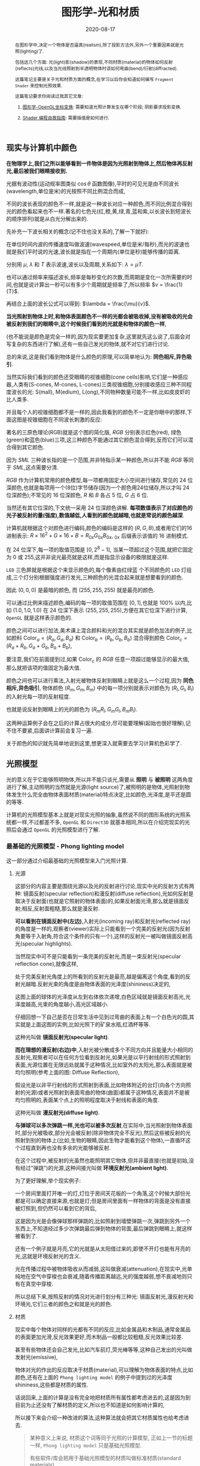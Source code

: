 #+title: 图形学-光和材质
#+date: 2020-08-17
#+index: 图形学-光和材质
#+tags: Graphics
#+begin_abstract
在图形学中,决定一个物体是否逼真(realism),除了投影方法外,另外一个重要因素就是光照(lighting)了.

包括这几个方面: 光(light)影(shadow)的表现,不同材质(material)的物体如何反射(reflects)光线,以及当光线照射到半透明物体时该如何弯曲(bend)/衍射(diffracted).

这篇笔记主要是关于光和材质方面的概念,在学习以后你会知道如何编写 =Fragment Shader= 来控制光照效果.

这篇笔记要求你阅读过我其它文章:

1. [[../../2020/06/graphics-opengl-transformation.html][图形学-OpenGL坐标变换]]: 需要知道光照计算发生在哪个阶段; 阴影要求投影变换.

2. [[../../2022/02/webgl-buffer-objects.html][Shader 编程自救指南]]: 需要插值是如何进行.
#+end_abstract


** 现实与计算机中颜色

*在物理学上,我们之所以能够看到一件物体是因为光照射到物体上,然后物体再反射光,最后被我们眼睛接收到.*

光据有波动性(运动规率图类似 $\cos\theta$ 函数图像),平时的可见光是由不同波长(wavelength,单位是米)的光按照不同比例混合而成,

不同的波长表现的颜色不一样,就是说一种波长对应一种颜色,而不同比例混合得到光的颜色看起来也不一样.著名的七色光(红,橙,黄,绿,青,蓝和紫,以长波长到短波长的顺序排列)就是从白光分解出来的.

先补充一下波长相关的概念(记不住也没关系的,了解一下就好):

[[../../../files/wave.jpeg]]

在单位时间内波的传播速度叫做波速(wavespeed,单位是米/每秒),而光的波速也就是我们平时说的光速,波长就是指在一个周期内(单位是秒)能够传播的距离.

分别用 $\mu$, $\lambda$ 和 $T$ 表示波速,波长以及周期,关系如下: $\lambda = \mu T$.

也可以通过频率来描述波长,频率是每秒变化的次数,而周期是变化一次所需要的时间,也就是说计算出一秒可以有多少个周期就是频率了,所以频率 $v = \frac{1}{T}$.

再结合上面的波长公式可以得到: $\lambda = \frac{\mu}{v}$.


*当光照射到物体上时,和物体表面颜色不一样的光都会被吸收掉,没有被吸收的光会被反射到我们的眼睛中,这个时候我们看到的光就是和物体的颜色一样*,

(也不能说是颜色是完全一样的,因为现实要更加复杂,这里就先这么说了,后面会对写复杂的东西进行了解),还有一些自己发光的物体,就不对它们进行讨论.

总的来说,这是我们看到物体是什么颜色的原理,可以简单地认为: *同色相斥,异色吸引*.

当然实际我们看到的颜色还受眼睛的视锥细胞(cone cells)影响,它们是一种感应器,人类有(S-cones, M-cones, L-cones)三类视锥细胞,分别接收感应三种不同程度波长的光: S(mall), M(edium), L(ong),不同物种数量可能不一样,比如皮皮虾的比人类多.

并且每个人的视锥细胞都不是一样的,因此我看到的颜色不一定是你眼中的那样,下面这图是视锥细胞在不同波长刺激的反应:

[[../../../files/cone-response.jpg]]

著名的三原色理论(RGB)就是这个图的简化版, $RGB$ 分别表示红色(red), 绿色(green)和蓝色(blue)三项,这三种颜色不能通过其它颜色混合得到,反而它们可以混合得到其它颜色.

因为 $SML$ 三种波长指的是一个范围,并非特指示某一种颜色,所以并不能 $RGB$ 等同于 $SML$,这点需要分清.

$RGB$ 作为计算机常用的颜色模型,每一项都用固定大小空间进行储存,常见的 24 位深颜色,也就是每项用一个(8位)字节储存(因为一个颜色用24位储存,所以才叫 24 位深颜色);不常见的 16 位深颜色, $R$ 和 $B$ 各占 5 位, $G$ 占 6 位.

当然还有其它位深的,下文统一采用 24 位深颜色讲解. *每项数值表示了对应颜色的光子被反射的量(强度),数值越低,人看到的颜色就越暗,也就是常说的颜色越深*.

计算机就根据这个对颜色进行编码,颜色的编码是这样的 $\left(R, G, B\right)$,或者用它们的16进制表示: $R \times 16^{2} + G \times 16 + B = R_{0x}G_{0x}B_{0x}$, $_{0x}$ 后缀表示该值的 16 进制模式.

在 24 位深下,每一项的取值范围是 $\left[0, 2^{8} - 1\right]$, 当某一项超过这个范围,就把它固定为 0 或 255,这并非说光最亮就是这样,而是指显示设备的极限就是这样.

=LED= 三色屏就是根据这个来显示颜色的,每个像素由红绿蓝 个不同颜色的 =LED= 灯组成,三个灯分别根据强度进行发光,三种颜色的光混合起来就是想要看到的颜色.

因此 $\left(0, 0, 0\right)$ 是最暗的颜色, 而 $\left(255, 255, 255\right)$ 就是最亮的颜色.

可以通过比例来描述颜色,编码的每一项的取值范围在 $\left[0,1\right]$,也就是 $100\%$ 以内,比如 $\left(1.0, 1.0, 1.0\right)$ 在 24 位深下表示 $\left(255, 255, 255\right)$,方便在其它位深下进行计算, =OpenGL= 就是这样表示颜色的.


颜色之间可以进行加法,美术课上混合颜料和光的混合其实就是颜色加法的例子,比如颜料 $\mathrm{Color}_{a} = \left(R_{a}, G_{a}, B_{a}\right)$ 和 $\mathrm{Color}_{b} = \left(R_{b}, G_{b}, B_{b}\right)$ 混合得到颜色 $\mathrm{Color}_{c} = \left(R_{a} + R_{b}, G_{a} + G_{b}, B_{a} + B_{b}\right)$,

要注意,我们在前面提到过,如果 $\mathrm{Color}_{c}$ 的 $RGB$ 任意一项超过能够显示的最大值,那么就把该项的值固定为最大值.

颜色之间也可以进行乘法,入射光被物体反射到眼睛上就是这么一个过程,因为 *同色相斥,异色吸引*, 物体颜色 $(R_{m}, G_{m}, B_{m})$ 中的每一项分别就表示对颜色为 $(R_{l}, G_{l}, B_{l})$ 的入射光每一项的反射程度.

也就是说反射到眼睛上的光的颜色为 $(R_{m}R_{l}, G_{m}G_{l}, B_{m}B_{l})$.

这两种运算例子会在之后的计算占很大的成分,尽可能要理解(起始也很好理解),记不住不要紧,后面讲计算前会复习一遍.

关于颜色的知识就先简单地说到这里,想更深入就需要去学习计算机色彩学了.


** 光照模型

光的意义在于它能够照明物体,所以并不能只谈光,需要从 *照明* 与 *被照明* 这两角度进行了解,主动照明的当然就是光源(light source)了,被照明的是物体,光照射到物体发生什么完全由物体表面材质(material)特点决定,比如颜色,光泽度,是平还是圆的等等.

计算机的光照模型基本上就是对现实光照的抽象,虽然说不同的图形系统的光照系统都一样,不过都差不多, =OpenGL= 和 =Direct3D= 就基本相同,所以在介绍完现实的光照后会通过 =OpenGL= 的光照模型进行了解.

*** 最基础的光照模型 - Phong lighting model

这一部分通过介绍最基础的光照模型来入门光照计算.

**** 光源

这部分的内容主要是围绕光源以及光的反射进行讨论,现实中光的反射方式有两种: 镜面反射(specular reflection)和漫反射(diffuse reflection),光如何反射是取决于反射面(也就是它照射的物体表面)的,如果反射面光滑,那么就是镜面反射;相反,反射面粗糙,那么就是漫反射.

[[../../../files/diffuse-vs-specular.png]]


*可以看到在镜面反射中(左边)*,入射光(incoming ray)和反射光(reflected ray)的角度是一样的,观察者(viewer)实际上只能看到一个完美的反射光(因为反射角要等于入射角,符合这个条件的只有一个),这样的反射光一被叫做镜面反射高光(specular highlights).

当然现实中可不是只能看到一条完美的反射光,而是一束反射光(specular reflection cone),就像这样,

[[../../../files/reflection-cone.png]]

处于完美反射光角度上的所看到的反射光是最亮,越是偏离这个角度,看到的反射光越暗.反射光束的角度是由物体表面的光泽度(shininess)决定的,

[[../../../files/specular_hilites.png]]

这图上面的球体的光泽度从左到右体依次递增,白色区域就是镜面反射高光,光泽度越高,光束的角度越小,高光区域越小.

仔细回想一下自己是否在日常生活中见到过弯曲的表面上有一个白色光的圆,其实就是上面这图的实例,比如光照下的矿泉水瓶,红酒杯等等.

这种光叫做 *镜面反射光(specular light)*.


*而在理想的漫反射(右边)中*,入射光被分散成多个不同方向并且能量大小相同的反射光,观察者可以在任何方位看到反射光,如果光是以平行射线的形式照射到表面,光源位置在无限远处就属于这种情况,比如室外的太阳光,那么表面就是被均匀照明(参考上面的图: Diffuse Reflection),

假设光是以非平行射线的形式照射到表面,比如物体附近的台灯(向各个方向照射的光源)或者光照射到表面弯曲的物体(曲面)都属于这种情况,表面并不是被均匀照明的,表面某个点上的照明程度取决于射线和表面的角度.

这种光叫做 *漫反射光(diffuse light)*.


*与弹球可以多次弹跳一样,光也可以被多次反射*,在实际中,当光照射到物体表面时,部分光被吸收,部分光会被反射(除非物体完全不反光),然后这些被反射的光照射到别的物体上(比如,生物的眼睛,因此生物才能看到这个物体),一直循环这个过程直到再也没有多余的光能够被反射.

在这个过程中,被反射的光虽然也能照明其它物体,但并非最直接(也就是初始,没有经过"弹跳")的光源,这种间接光叫做 *环境反射光(ambient light)*.

为了更好理解,举个现实例子:

一个房间里面打开唯一的灯,灯位于房间天花板的一个角落,这个时候大部份光都是可以确定直接来源,也就是灯;但是房间里面有一样物体的背面是没有直接被灯照到,但仍然可以看到它的背后,

这是因为光是会像弹球那样弹跳的,比如照射到墙壁弹跳一次,弹跳到另外一个东西上,不知道经过多少次弹跳最后弹到物体的背面,最后弹跳到眼睛上,就这样被看到了.

还有一个例子就是月亮,它的光就是从太阳借过来的,即使不开灯也能有月亮的光,这就是环境反射光的含义.


光在传播过程中被物体吸收从而减弱,这叫做衰减(attenuation),在现实中,光单纯地在空气中穿梭也会衰减,随着传播距离越远,光的强度越弱,想不衰减地则只有在真空中穿梭.


所以总结下来,按照反射的情况对光进行划分有三种光: 镜面反射光,漫反射光和环境光,它们三者的颜色之和就是光的颜色.


**** 材质

现实中每个物体对同样的光都有不同的反应,比如金属品和木制品,通常金属品的表面更加光滑,反光效果更好,而木制品一般都比较粗糙,反光效果比较差.

甚至有些物体还会自己发光,比如汽车前灯,荧光棒等等,这种自己发出的光叫做发射光(emissive),

物体对光的作出的反应取决于材质(material),可以理解为物体表面的特点,比如颜色,还有在上面的 =Phong lighting model= 的例子中提到过的光泽度 $\mathrm{shininess}$,这些都是材质的属性.

话说回来,上面的计算是没有完全地把材质所有属性都考虑进去的,这是因为到目前为止还没有了解材质的定义,所以也不知道是如何影响计算的,

所以接下来会介绍一种改进的算法,这种算法就会把其它材质属性也给考虑进去.

#+BEGIN_QUOTE
某种意义上来说, 材质这个词等同于光照的计算模型, 正如上一节的标题一样, =Phong lighting model= 只是基础光照模型.

有些软件/库会把用于基础光照模型的材质叫做标准材质(standard materials).

和直觉一样, 有标准的那么就有超出标准的光照模型, 那就是 =PBR(physically based rendering)= 的光照模型, 该模型所使用到的材质叫做 =PBR= 材质 (PBR materials),

相比标准材质而言会更加贴近现实, 而且也更加复杂, 这是以后的话题了, 本人之后会抽空学习以及记录笔记的.
#+END_QUOTE


**** 光照计算

在开始介绍光照模型前先思考一个问题,还记得在讲坐标变换时所提到的"光照计算"吗?它到底是干什么的呢?结合上面的概念"铺垫",不能发现有一个词语从开始至今不停地出现在我们面前:颜色.

估计你也猜到了(没猜到也没关系), *光照计算就是为了得出物体在眼中的颜色*, 光照计算和阴影是没有关系的,这点得清楚.

最早的光照模型叫做冯氏光照模型/ =Phong= 光照模型(Phong lighting model),因为有不少光照模型是基于它进行拓展或者改进,

比如 =OpenGL= 固定流水线(fixed function pipeline)中所使用的 =Blinn-Phong shading model=,所以说这套模型虽然老,但依然有学习地价值.

=Phong= 光照模型认为光分为三个部分: 环境反射光,镜面反射光和漫反射光,也就是上面说到的内容了.

#+CAPTION: (图片来源于网络)
[[../../../files/basic_lighting_phong.png]]

为了简单介绍这个模型是怎么计算的,假设现有一个发出 $\mathrm{light\_color}$ 颜色的光源照射一个物体 $o$ 上,

该物体颜色为 $\mathrm{object\_color}$,现在要求计算出物体反射的光 $\mathrm{result\_color}$.

其实总体思路就是要计算出光能够产生出多少 $\mathrm{ambient}$, $\mathrm{specular}$ 以及 $\mathrm{diffuse}$,然后这三项经过物体的反射后得到的颜色分别是多少,

最后的总和就是物体的颜色 $\mathrm{result\_color}$ 了.

#+begin_quote
有一点值得注意, 光照的计算可以发生在世界空间上, 也可以发生在视点空间上, 重点在与产于计算的参数必须位于同一个空间上, 否则计算就是有问题的.

不过, 这片笔记的的光照计算是假设在世界空间上的, 所以被照射的顶点, 光源位置, 法线向量以及相机位置全都是这个空间上的.
#+end_quote

***** ambient

假设光源产生了 $\mathrm{ambient\_strength}$ 比例的 $\mathrm{ambient}$, 那么 $\mathrm{ambient} = \mathrm{ambient\_strength} \times \mathrm{light\_color}$.

这里还可以乘以一个系数 $k$ 来调整光的强度: $\mathrm{ambient} = \mathrm{ambient\_strength} \times \mathrm{light\_color} \times k$,

同样之后的 $\mathrm{diffuse}$ 和 $\mathrm{specular}$ 的计算也可以这做,并且每一项的系数都可以不同,

这个系数 $k$ 是可以代表某种影响光的强度的因素,比如光线的衰减,这个系数就等在学习 =OpenGL= 光照模型时深入了解,

目前只要知道可以这么做足够了.


***** diffuse
:PROPERTIES:
:CUSTOM_ID: phong-lighting-model-diffuse
:END:

而 $\mathrm{diffuse}$ 需要根据 *照射点到光的方向* $L$ 以及 *物体表面方向* $N$ 来确定结果,

#+CAPTION: 漫反射(图片来源于网络)
[[../../../files/diffuse_light.png]]

$L$ 和 $N$ 的夹角 $\theta$ 的 $cosine$ 值就是光源所产生的漫反射光的程度.

如果不理解为什么 $\cos\theta$ 等于漫反射光的程度的话,可以复习一下向量点积的概念.

要注意一下 $L$ 和 $N$ 都必须是单位向量,因为 $L \cdot N = |L||N|\cos\theta$,如果 $L$ 和 $N$ 都是单位向量的话 $L \cdot N = \cos\theta$.

因此可以得到 $\mathrm{diffuse} = max(L \cdot N, 0) \times \mathrm{light\_color}$,

要注意这里 $max(L \cdot N, 0)$ 是为了避免 $\theta$ 超过 90 度造成的负数,而超过 90 度就是没有照射到(看图就懂了),这个时候就应该取 0.

# 还有一点的是, $L$ 的计算很可能出现这个错误: 位置光源的情况下用 =NDC= 作为照射点坐标求出 $L$.

# 这里我们要用的是顶点经过模型变换(model transformation)得到的世界坐标系作为照射点的坐标,

# 同样光源位置也是世界坐标系,不过它不一定经过同样的变换,这得取决于效果实现的效果,这个问题会在学习 =OpenGL= 的光照模型中讨论.


***** specular
:PROPERTIES:
:CUSTOM_ID: specular
:END:

$\mathrm{specular}$ 同样需要根据 $L$ 和 $N$ 来确定结果,此外还需要一个 *从照射点到 viewer 的方向* $V$,同样它们都是单位向量.

#+CAPTION: 镜面反射(图片来源于网络)
[[../../../files/basic_lighting_specular_theory.png]]

=viewer= 的位置可以区别于相机单独设置,也可以直接设置成相机位置,当然最后的计算结果是不一样的.

首先要计算出反射方向 $R$,然后计算出 $R$ 和 $V$ 之间的夹角 $\theta$ 的 $cosine$ 值.

因为入射光线和反射光线的强度时一样的(认为是镜面反射),所以到 =viewer= 的光线强度就很好得到了: $max(R \cdot V, 0) \times \mathrm{light\_color}$,

不要忘记还有光泽度 $\mathrm{shininess}$ 这一因素,所以 $\mathrm{specular} = max(R \cdot V, 0)^{\mathrm{shininess}} \times \mathrm{light\_color}$.

当 =viewer= 的越是偏离反射光线, $\mathrm{specular}$ 就越衰减, $\mathrm{shininess}$ 控制了衰减程度, $\mathrm{shininess}$ 越大,衰减越快.


这里还有一个关键点就是如何求出反射向量(reflect vector) $R$,通过上面的图可以进行推导,

要求出 $R = \vec{ob}$, 现有 $-L + R = \vec{ao} + \vec{ob} = \vec{ab}$,

其中 $\vec{ap} = \vec{pb} = \vec{ao} + \vec{op}$,所以 $\vec{ab} = 2\vec{ap} = 2(\vec{ao} + \vec{op})$.

因此, $\vec{ob} = \vec{ab} - \vec{ao} = 2\vec{op} + \vec{ao}$.

这里的 $\vec{op}$ 虽然与 $N$ 的方向是一样的,但是它并非单位向量,所以还是要求出它的值的.

$\vec{op}$ 实际就是 $\vec{oa}$ 在 $N$ 上的投影, 所以 $\vec{oa} \cdot N$ 可以得出 $\vec{op}$ 的模长,

又因为 $\vec{op}$ 和 $N$ 的方向是一样的,所以 $\vec{op} = (\vec{oa} \cdot N) \times N$.

最后 $\vec{ob} = 2(\vec{oa} \cdot N) \times N + \vec{ao}$,也就是 $R = -L + 2(L \cdot N) \times N$.


***** result

最后就是我们眼中的结果,也就是经过物体反射的光: $\mathrm{result\_color} = (\mathrm{ambient} + \mathrm{diffuse} + \mathrm{specular}) \times \mathrm{object\_color}$.

目前介绍的模型还不完全的: 没有考虑到多光源, 光的衰减, 材质对计算的影响.

不过足以让你在直觉上有一个足够的理解, 而且马上就会在下一章介绍这些内容.

#+begin_quote
你可能还会在其它地方(比如, =OpenGL Programming Guide 8th=)看到这样的计算:

$\mathrm{result\_color} = (\mathrm{ambient} + \mathrm{diffuse}) \times \mathrm{object\_color} + \mathrm{specular}$,

这个等式没有像上面那样计算镜面反射光, 或许你会好奇,这样的计算对吗,该用哪种算法?

事实上光线的计算方法是没有对错之分, 它们只是一种模型, 只要这个模型能实现你想要表达的艺术效果, 那么它就是"对"的.

比如之后还会有更加符合物理的 =PBR= 模型, 它和 =Phong lighting model= 完全不一样, 但它也是"对"的.
#+end_quote

*** OpenGL 的基础光照模型 - Blinn-Phong shading model

=Blinn-Phong shading model= 是基于 =Phong lighting model= 改进的,主要改进了镜面反射光的计算.

如果单纯只讲光照计算的话, 那么这个模型没什么好讲的, 这个模型比较特殊的一点在于 =OpenGL= 定义了一套 =API= 来支持这个模型,

也就是说该模型是 =OpenGL= 官方的光照模型, 接下来会根据 =API= 来描述这个模型.

我们会了解 =OpenGL= 是如何定义光和材质的, 并且使用它们计算出光照.

#+begin_quote
在进入主题前先问一个小问题,我们知道如何定义/设置顶点的颜色,但是图元的颜色呢(也就是顶点之间的像素的颜色)?

在 =OpenGL= 中是先计算出图元(primitives,比如一个三角形)各个顶点的颜色,然后通过插值(interpolation)来获取图元内的点的颜色,

这些要上色(shading)的点(包括顶点)叫做着色点(shading point).

如果 =OpenGL= 没有启用光照,那么顶点就采用自身的颜色属性的值做为颜色(顶点本身也可以设置颜色);

如果启用了光照,就通过计算获取顶点的颜色.

好的,那么现在开始进入主题.
#+end_quote

**** 光在 OpenGL 中的定义

当光照射到物体表面时,物体材质的颜色就意味着是对光的反射率.

根据之前提到过的环境反射光,镜面反射光以及漫反射,材质的颜色分为环境反射色(ambient color),镜面反射色(specular color),以及漫反射色(diffuse color),此外还有一个没有对应的发射色(emissive color).

所以 =OpenGL= 的光照模型把光分为 4 种,从物体表面到眼睛中的颜色就是计算出4种光的混合结果:

$\mathrm{result\_color} = \mathrm{emissive} + \mathrm{ambient} + \mathrm{diffuse} + \mathrm{specular}$.

除 $\mathrm{emissive}$ 以外,每一项是光和材质共同的计算结果,这很好理解:因为光照射到物体,物体把部分光反射到眼睛上,反射了多少光就得看照射的光有多少以及材质的反射程度,而自发光是没有经过反射直接到眼睛的.

#+begin_quote
严格来说, $\mathrm{emssive}$ 不是 =Blinn-Phong shading model= 里面定义的.
#+end_quote

=OpenGL= 允许有多个光源,并且拥有一个 *全局环境反射光(global ambient light)*,它不属于任何一个光源,也就是就算所有光源都关闭了,全局环境反射光还在,光源的环境反射光以及全局环境反射光共同构成整个场景的环境反射光.

=OpenGL= 提供 =glLight*(light, pname, value)= 一类的函数来对光的参数 =pname=, 以下是对参数 =pname= 的说明:


| 属性                        | 默认值                 | 描述                                                                                                                                                                                                                                                                                                                                                        |
|----------------------------+----------------------+------------------------------------------------------------------------------------------------------------------------------------------------------------------------------------------------------------------------------------------------------------------------------------------------------------------------------------------------------------|
| =GL_AMBIENT=               | (0.0, 0.0, 0.0, 1.0) | 形式如(x, y, z, w),环境反射光的 RGBA 强度                                                                                                                                                                                                                                                                                                                       |
|----------------------------+----------------------+------------------------------------------------------------------------------------------------------------------------------------------------------------------------------------------------------------------------------------------------------------------------------------------------------------------------------------------------------------|
| =GL_DIFFUSE=               | (1.0, 1.0, 1.0, 1.0) | 形式如(x, y, z, w),漫反射光的 RGBA 强度                                                                                                                                                                                                                                                                                                                        |
|----------------------------+----------------------+------------------------------------------------------------------------------------------------------------------------------------------------------------------------------------------------------------------------------------------------------------------------------------------------------------------------------------------------------------|
| =GL_SPECULAR=              | (1.0, 1.0, 1.0, 1.0) | 形式如(x, y, z, w),漫反射光的 RGBA 强度                                                                                                                                                                                                                                                                                                                        |
|----------------------------+----------------------+------------------------------------------------------------------------------------------------------------------------------------------------------------------------------------------------------------------------------------------------------------------------------------------------------------------------------------------------------------|
| =GL_POSITION=              | (0.0, 0.0, 1.0, 0.0) | 形式如(x, y, z, w),如果 w 为0,那么光源位置就是在无限远处,因此认为光线之间是平行的,(x, y, z) 表示 *指向光源的方向*,这种光源叫做 *定向光源(directional light)*,而默认值的意思就是光源往 $z$ 轴的负方向,也就是 (0, 0, -1) 发出光线;若 w 不为0,那么光源位置位于场景附近,位于 (x, y, z),以光源为中心光向各个反向出发,这种光源叫做 *位置光源(positional light)*,另外,把这种光源屏蔽相当的一部分就能够达到聚光灯的效果 |
|----------------------------+----------------------+------------------------------------------------------------------------------------------------------------------------------------------------------------------------------------------------------------------------------------------------------------------------------------------------------------------------------------------------------------|
| =GL_SPOT_DIRECTION=        | (0.0, 0.0, -1.0)     | 形式如(x, y, z), 聚光灯的方向,聚光灯本质就是位置光源,所以一般来说 =GL_POSITION= 的 w 不应该为 0,不过 OpenGL 并没有限制这么做,但是采用定向光加聚光灯设置这种组合不一定是你想要的结果                                                                                                                                                                                                  |
|----------------------------+----------------------+------------------------------------------------------------------------------------------------------------------------------------------------------------------------------------------------------------------------------------------------------------------------------------------------------------------------------------------------------------|
| =GL_SPOT_EXPONENT=         | 0.0                  | [0,128] 之间的整数或者浮点数,聚光灯的强度分布,如果为 0,那么聚光灯照射范围内的所有光的强度都一样,如果为正数,光线离照射中心越远,光的强度越弱,如果该值越大,那么衰减程度就越大,最后光的中心区域和外围区域差别越明显                                                                                                                                                                                |
|----------------------------+----------------------+------------------------------------------------------------------------------------------------------------------------------------------------------------------------------------------------------------------------------------------------------------------------------------------------------------------------------------------------------------|
| =GL_SPOT_CUTOFF=           | 180.0                | [[../../../files/Image79.gif]], [0,90] 之间的整数或者浮点数以及特殊值 180.0,聚光灯光束角度的 $\frac{1}{2}$,当为 180.0 的时候就表示没有屏蔽位置光源.                                                                                                                                                                                                                           |
|----------------------------+----------------------+------------------------------------------------------------------------------------------------------------------------------------------------------------------------------------------------------------------------------------------------------------------------------------------------------------------------------------------------------------|
| =GL_CONSTANT_ATTENUATION=  | 1.0                  | 恒定衰减因素(factor),下文用 $k_{c}$ 表示                                                                                                                                                                                                                                                                                                                        |
|----------------------------+----------------------+------------------------------------------------------------------------------------------------------------------------------------------------------------------------------------------------------------------------------------------------------------------------------------------------------------------------------------------------------------|
| =GL_LINEAR_ATTENUATION=    | 0.0                  | 线性衰减因素,下文用 $k_{l}$ 表示                                                                                                                                                                                                                                                                                                                                |
|----------------------------+----------------------+------------------------------------------------------------------------------------------------------------------------------------------------------------------------------------------------------------------------------------------------------------------------------------------------------------------------------------------------------------|
| =GL_QUADRATIC_ATTENUATION= | 0.0                  | 二次衰减因素,下文用 $k_{q}$ 表示                                                                                                                                                                                                                                                                                                                                |
|                            |                      |                                                                                                                                                                                                                                                                                                                                                            |


看到上面这些属性基本上能对 =OpenGL= 里面的光有一个形象了,可以看出并没有直接设置光的颜色,

取而代之的是用了 $\mathrm{GL\_AMBIENT}$, $\mathrm{GL\_DIFFUSE}$ 和 $\mathrm{GL\_SPECULAR}$ 来设置光的颜色,这样就不需要把光的每个部分求出来.

接下来就是一些其他的补充了.

首先是 *光的衰减*,对于定向光源来说,光的衰减计算是被禁掉的,因为光是随传播距离增加而减弱,而定向光源是位于无限远的,所以这是不能可能无限衰减的.

但是对于位置光源来说可以启用衰减计算,这里的材质发射光和全局环境反射光是不会衰减的,所以衰减的光就只有环境反射光,漫反射光以及镜面反射光.


# 其次是 *关于光的位置与方向控制*, =OpenGL= 把光源的位置或者方向看做一个几何图元(geometric primitive)的位置,所以创建光源的时机不同会导致光源效果不同,

# 因为效果的实现是具体层面的问题,所以需要先了解一下 =OpenGL= 的一些 =C/C++ APIs= 来理解,要记住本文的重点并非直接教你如何使用 =OpenGL=,而是通过理解 =OpenGL= 概念来得到学习图形学某些方面的知识:

# - =glMatrixMode(MODE)=: 切换变换模式,也就是指定接下来需要进行操作的矩阵, =MODE= 有三种选择: =GL_MODELVIEW=, =GL_PROJECTION= 以及 =GL_TEXTURE=.切换模式之后就可以做该模式下能够进行的操作,前两种模式就是上一篇文章说过的内容, =GL_TEXTUR= 是属于贴图变换的内容,之后会对这个专门解一篇文章.

# - =glViewport(x, y, w, h)=: 视口变换,同样是上一篇文章的内容.

# - =glLoadIdentity()=: 重置当前操作的矩阵为单位矩阵.


# *对光源位置或者方向进行固定,不随着变换而改变*, 实现这种效果需要在 =model= 变换,或者 =view= 变换,又或者 =modelview= 变换后设定光源位置或者方向,

# #+BEGIN_SRC cpp
#   /* ... */

#   glViewport(0, 0, (GLsizei) w, (GLsizei) h);
#   glMatrixMode(GL_PROJECTION);
#   glLoadIdentity();
#   /* 针对投影变换的各种操作 ... */
#   glMatrixMode(GL_MODELVIEW);
#   glLoadIdentity();
#   /* 针对 modelview 变换的各种操作 ... */

#   GLfloat light_position[] = { 1.0, 1.0, 1.0, 1.0 };
#   glLightfv(GL_LIGHT0, GL_POSITION, light_position);
#   /* GL_LIGHT0 是 OpenGL 的一个光源常量, glLightfv 设置光的属性,属性就是上面的表格那些 */
# #+END_SRC


# 这么一来光的位置从头到尾都是位于 $\left(1.0, 1.0, 1.0\right)$ 上.


# *单独改变光源位置或者方向*,但是因为 =OpenGL= 的 =model= 变换和 =view= 变换集成了一个变换: =GL_MODELVIEW=, 并且光源的位置或者方向是以视点坐标系形式储存.

# #+begin_quote
# 固定管线的 =OpenGL= 的 =modelview= 变换是不能分开的, 所以光源只能配合法线向量的变换使用视点坐标系.

# 在后来的 =OpenGL= 中, =model= 和 =view= 两者可以分开, 所以法线向量的变换可以直接通过 =model= 求出来, 因此, 光源可以用世界坐标系的形式进行储存.
# #+end_quote

# 这意味着如果想针对一个物体进行变换或者设置了一下相机都会影响整个 =modelview= 变换,于是 =OpenGL= 提供了 =glPushMatrix()= 和 =glPopMatrix()= 让开发者针对某个特定对象设置而又不影响整个 =modelview= 变换.

# =glPushMatrix()= 是为了把当前的矩阵保存下来, =glPopMatrix()= 则是为了把当前矩阵还原成上一次保存的矩阵,实际上就是通过栈(stack)来实现的,比如,下面是调用了 =glPushMatrix()= 三次后的栈,

# #+BEGIN_SRC javascript
#   [ mat1, mat2, mat3 ]
# #+END_SRC

# 当前被保存下来的矩阵是 =mat3=,如果现在进行矩阵操作会对它造成影响,但是如果这个时候调用了一次 =glPopMatrix()= 再进行据矩阵操作,受到影响的是 =mat2= 了,因为栈变成了 =mat2= 位于栈顶,如下:

# #+BEGIN_SRC javascript
# [ mat1, mat2 ]
# #+END_SRC

# 这样什么用处呢?假设现在要在原点位置(屏幕中心)绘制了物体,需要在屏幕左上角画一个同样物体,有两种做法,一是计算出物体平移后的坐标,然后根据该坐标进行绘制,二是把坐标原点设置到屏幕左上角然后在新原点位置进行绘制.

# 第二种做法线比第一种有一个优点,第一种方法需要计算出物体的不同的平移坐标,假如这个物体是立方体,有 8 个顶点,那么画 10 个一样的立方体就需要计算 80 次顶点,第二种只需要平移原点再根据原点进行绘制就可以,绘制完后原点还原回去就可以不影响后续其他物体的绘制.

# 第二种方法用代码表示大概是这样:

# #+BEGIN_SRC cpp
#   glMatrixMode(GL_MODELVIEW);

#   glPushMatrix();
#      for (int i = 10; i < 10; i++) {
#          /* 随机改变矩阵来随机切换坐标原点 */
#          changeOriginRandomly();
#          /* 需要重复绘制的物体 */
#          drawTheRepeatable();
#      }
#   glPopMatrix();
#   drawObjectBasedOnOrigin();
# #+END_SRC

# 现在要实现一个光源围绕着一个固定不动的物体旋转,正确做法是在 =model= 变换后对光源进行设置,代码大概如下,

# #+BEGIN_SRC cpp
#   /* 这里是光源围绕一个物体进行旋转. */
#   /* ... */
#   glMatrixMode(GL_MODELVIEW);

#   // 下面可以作为一个循环体
#   glFloat light_position[] = { 0.0, 0.0, 1.5, 1.0 };
#   glPushMatrix();
#   // 第一次保存状态,假设这个时候 modelView 的状态为 modelView1
#      gluLookAt (0.0, 0.0, 5.0, 0.0, 0.0, 0.0, 0.0, 1.0, 0.0);
#      // 设置相机,也就是进行 view 变换
#      // 这里可以做针对物体变换的一些处理,也就是 model 变换,不包括光的处理
#      glPushMatrix();
#      // 再次保存,因为 glRotated() 是影响整个 modelView 矩阵的
#          glRotated(spin, 1.0, 0.0, 0.0);
#          /* spin 是光旋转的角度 */
#          glLightfv(gl_light0, GL_POSITION, light_position);
#      glPopMatrix();
#      // 设置完毕后还原状态,这个时候 modelView 回到 Rotated() 变换前的那个状态 modelView1
#      glutSolidTorus (0.275, 0.85, 8, 15);
#      // 在固定位置上绘制物体
#   glPopMatrix();
#   // 还原到最开始的状态
# #+END_SRC


# *让光源跟着视点(viewpoint)移动*,也就是光源的位置要和相机位置保持一致,让光从相机的镜头发射出去,这个实现起来很容易,只要在 =view= 变换前让光源位置和相机位置一样就可以.

# #+BEGIN_SRC cpp
#   glMatrixModel(GL_MODELVIEW);
#   glLoadIdentity();
#   GLfloat light_position() = { 0.0, 0.0, 0.0, 1.0 };
#   // 位置光源位于 (0.0, 0.0, 0.0) 上,相机默认位置也是 (0.0, 0.0, 0.0)
#   glLightfv(GL_LIGHT0, GL_POSITION, light_position);

#   // 下面可以作为循环体
#   glClear(GL_COLOR_BUFFER_MASK | GL_DEPTH_BUFFER_MASK);
#   glPushMatrix();
#        gluLookAt(ex, ey, ez, 0.0, 0.0, 0.0, upx, upy, upz);
#        // 设定相机也就是设定了 modelview 矩阵,对位置光源的位置也有影响,
#        glutSolidTorus (0.275, 0.85, 8, 15);
#   glPopMatrix();
#   glFlush();
# #+END_SRC

# 位置光源的位置 $(x, y, z, w)$ 减去相机的位置坐标 $(ex, ey, ez, ew)$ 就是光源到相机的距离,只要保证距离为 $(0, 0, 0)$,就能实现这种效果.


另外, =OpenGL= 提供 =glLightModel*(pname, param)= 调整计算规则, 接下来是参数 =pname= 的说明:

| 属性                           | 默认值                 | 描述                                                                                                                                                                                                                                                                                                                                                                                                                                                                                                                                   |
|-------------------------------+----------------------+---------------------------------------------------------------------------------------------------------------------------------------------------------------------------------------------------------------------------------------------------------------------------------------------------------------------------------------------------------------------------------------------------------------------------------------------------------------------------------------------------------------------------------------|
| =GL_LIGHT_MODEL_AMBIENT=      | (0.2, 0.2, 0.2, 1.0) | 全局环境光的 RGBA 强度                                                                                                                                                                                                                                                                                                                                                                                                                                                                                                                   |
|-------------------------------+----------------------+---------------------------------------------------------------------------------------------------------------------------------------------------------------------------------------------------------------------------------------------------------------------------------------------------------------------------------------------------------------------------------------------------------------------------------------------------------------------------------------------------------------------------------------|
| =GL_LIGHT_MODEL_LOCAL_VIEWER= | 0.0 or =GL_FALSE=    | 决定镜面反射角度的计算方式, 角度由 *被照射顶点的法线(normal)*, *从顶点到光源的方向(光源方向)* 以及 *从顶点到视点的方向(视点方向)* 三个因素共同决定的. 当该参数的值为 0 或者 =GL_FALSE= 时表示顶点和视点之间的距离是无限大的, 这时视点方向被固定为 $\left(\begin{array}{c}0, 0, 1\end{array}\right)$. 为 =GL_TRUE= 时则表示顶点和视点之间的距离属于可计算的范围内, 视点方向就是从顶点出发到视点的向量.                                                                                                                                                                                      |
|-------------------------------+----------------------+---------------------------------------------------------------------------------------------------------------------------------------------------------------------------------------------------------------------------------------------------------------------------------------------------------------------------------------------------------------------------------------------------------------------------------------------------------------------------------------------------------------------------------------|
| =GL_LIGHT_MODEL_TWO_SIDE=     | 0.0 or =GL_FALSE=    | 计算物体正面(front face)和背面(back face)的光或者只计算正面的光,正面是指相对于视点(viewpoint)的前方,一般来说,物体所被我们看到的那一面都叫正面,反面的就叫背面,既然都看不到了,那么可以不对看不到的顶点进行渲染,这个叫面剔除(face culling),只要物体的面一旦被剔除,就可以看到物体的内表面(比如一个人站在房间门口外面,门就相当于被剔除的面),这样可以减少运算量.对于光照计算来说也是一样,可以设置该参数为 =GL_FALSE= 来表明不对背面进行光照计算.但如果要展示物体背后,那么就需要计算背面的光照情况了,首先正面的法线和背面的法线是相反的,此外. =OpenGL= 允许开发人员选择正面,关于 =OpenGL= 如何对正面和背面进行相关的计算,就留到以后再了解了. |


**** 材质在 OpenGL 中的定义

直接从 =glMaterial*(face, pname, param)= 切入主题,下面是它能够设置的材质属性参数 =pname= 说明:

| 属性                      | 默认值                 | 描述                                                                                                                                                                                                                                  |
|--------------------------+----------------------+--------------------------------------------------------------------------------------------------------------------------------------------------------------------------------------------------------------------------------------|
| =GL_AMBIENT=             | (0.2, 0.2, 0.2, 1.0) | 形式如(x, y, z, w),材质的环境反射色,环境反射色影响了物体的整体颜色,如果没有一个物体没有被任何光源直接照射,那么环境反射色就是最显眼的了,它受全局环境光以及其它光源构成的环境光影响,不受视点位置影响.                                                                   |
|--------------------------+----------------------+--------------------------------------------------------------------------------------------------------------------------------------------------------------------------------------------------------------------------------------|
| =GL_DIFFUSE=             | (0.8, 0.8, 0.8, 1.0) | 形式如(x, y, z, w),材质的漫反射色,在4种颜色中,漫反射色最大程度上决定了你看到的物体是什么颜色,因为漫反射光是直接照射物体的,它受入射光以及入射光和顶点法线夹角的影响,(在夹角为0时,光被反射的程度最大,)不受视点的位置影响.                                                  |
|--------------------------+----------------------+--------------------------------------------------------------------------------------------------------------------------------------------------------------------------------------------------------------------------------------|
| =GL_AMBIENT_AND_DIFFUSE= |                      | 形式如(x, y, z, w),在现实中,一般来说环境反射色和漫反射色是一样的,这个属性是为了方便同时设置两种颜色.                                                                                                                                                 |
|--------------------------+----------------------+--------------------------------------------------------------------------------------------------------------------------------------------------------------------------------------------------------------------------------------|
| =GL_SPECULAR=            | (0.0, 0.0, 0.0, 1.0) | 形式如(x, y, z, w),材质的镜面反射色                                                                                                                                                                                                       |
|--------------------------+----------------------+--------------------------------------------------------------------------------------------------------------------------------------------------------------------------------------------------------------------------------------|
| =GL_SHININESS=           | 0.0                  | 取值范围为 [0.0, 128.0] 浮点整数,镜面反射指数,控制镜面反射所产生的高亮光圈的大小,光圈越小越集中,大小与该参数的关系如: size = cos(=GL_SHININESS=).                                                                                                       |
|--------------------------+----------------------+--------------------------------------------------------------------------------------------------------------------------------------------------------------------------------------------------------------------------------------|
| =GL_EMISSION=            | (0.0, 0.0, 0.0, 1.0) | 形式如(x, y, z, w),现实中大部分物体都不会自己发光,除了光源本身外,而这个属性虽然让物体发光,但发光的物体不能作为光源照明其他物体,这个属性是用来模拟光源本身的(因为 =OpenGL= 里面光源不是一个物体,如果要模拟一个灯泡这种对象,就要给灯泡对象该属性,然后把光源位置和灯泡位置设置成一样) |
|--------------------------+----------------------+--------------------------------------------------------------------------------------------------------------------------------------------------------------------------------------------------------------------------------------|
| =GL_COLOR_INDEXES=       | (0, 1, 1)            | 略                                                                                                                                                                                                                                    |

#+begin_quote
参数 =face= 用来指定被设定对象是正面还是背面,还是两面都要设置, 值分别为: =GL_FRONT=, =GL_BACK= 和 =GL_FRONT_AND_BACK=.
#+end_quote

**** 光线计算

# *这里的颜色模式用的是 RGBA 模式*,后面会针对 color-index 模式的计算进行讲解.

*这里的颜色模式用的是 RGBA 模式*.

先介绍一下颜色的运算,假设有两个颜色: $A = (R1, G1, B1, A1)$ 和 $B = (R2, G2, B2, A2)$:

颜色加法: $A + B = (R1+R2, G1+G2, B1+B2, A)$,加法表示颜色之间混合;

颜色乘法: $A \times B = (R1R2, G1G2, B1B2, A)$,乘法表示颜色经过缩放,物体反射入射光就是这么一个例子;

其中 $A$ 等于顶点的漫反射色 $\mathrm{GL\_DIFFUSE}_{material}$ 的 =alpha= 值,所以计算的时候可以不用理会 $A$ 的计算,下文也是这么做.

当光照射一个顶点时,顶点颜色的计算过程如下:

$\mathrm{color}_{vector} = \mathrm{Material\_Emission} + \mathrm{Scaled\_Global\_Ambient\_Light} + \mathrm{Contributions\_From\_Light\_Sources}$.

*$\mathrm{Material\_Emission}$* 就是材质的 $\mathrm{GL\_EMISSION}$ 属性.

*$\mathrm{Scaled\_Global\_Ambient\_Light}$* 是指被材质反射过的全局环境光:

$\mathrm{Scaled\_Global\_Ambient\_Light} = \mathrm{GL\_AMBIENT}_{material} \times \mathrm{GL\_LIGHT\_MODEL\_AMBIENT}$.

*$\mathrm{Contributions\_From\_Light\_Sources}$* 则是比较复杂,它指所有光源的总和.

一个光源由环境反射光,漫反射光以及镜面反射光共同构成(三项的和),另外还有两个因素需要考虑,光也没有经过衰减,以及光源是否为聚光灯.

假设现有 =n-1= 个光源,把所有光源的构成全部加在一起,总的计算过程如下:

$\mathrm{contribute} = \mathrm{attenuation\_factor} \times \mathrm{spotlight\_effect} \times (\mathrm{ambient} + \mathrm{diffuse} + \mathrm{specular})$

$\mathrm{Contributions\_From\_Light\_Sources} = \displaystyle\sum_{i=0}^{n-1}\mathrm{contribute}_{i}$.

这里的 $\mathrm{attenuation\_factor} \times \mathrm{spotlight\_effect}$ 就是我们在 =Phong lighting model= 提到过的系数 $k$,这里只是三项的系数都一样.

接下来分别对 $\mathrm{contribute}$ 的每一项计算进行深入了解.

- $\mathrm{attenuation\_factor}$

  光线的衰减因素.

  *如果光源是位置光源*,那么计算如下: $\mathrm{attenuation\_factor} = \frac{1}{k_{c} + k_{l}d + k_{q}d^{2}}$,

  其中,

  $d$ 是指 $\mathrm{GL\_POSITION} = (X, Y, Z, 1)$ 的光源到顶点 $(x_{v}, y_{v}, z_{v}, 1)$ 的距离: $d = \sqrt{(X - x_{v})^{2} + (Y - y_{v})^{2} + (Z - z_{v})^{2} + (1 - 1)^{2}}$,

  $k_{c} = \mathrm{GL\_CONSTANT\_ATTENUATION}$,

  $k_{l} = \mathrm{GL\_LINEAR\_ATTENUATION}$

  $k_{q} = \mathrm{GL\_QUADRATIC\_ATTENUATION}$.

  *如果光源是定向光源*,那么结果直接固定为1: $\mathrm{attenuation\_factor} = 1$.

- $\mathrm{spotlight\_effect}$

  聚光灯效果.

  分三种情况进行计算:

  *当光源不是聚光灯*,也就是说 $\mathrm{GL\_SPOT\_CUTOFF} = 180.0$ 时, $\mathrm{spotlight\_effect} = 1$.

  *当光源是聚光灯*,在这个前提下要分两种情况讨论: *顶点是否位于聚光灯的照射范围内*,

  判定是哪种情况其实很简单,做法就是计算出 *从光源到顶点的直线* 和 *聚光灯的方向 $\mathrm{GL\_SPOT\_DIRECTION}$* 之间的夹角是不是小于 $\mathrm{GL\_SPOT\_CUTOFF}$.(如果不理解的话回去看 $\mathrm{GL\_SPOT\_CUTOFF}$ 参数的配图).

  假设有顶点 $v = (x_{v}, y_{v}, z_{v})$, $\mathrm{GL\_POSITION} = (x_{l}, y_{l}, z_{l}, 1)$ 的光源,

  先计算出光源到直线的单位向量 $\vec{n} = \frac{v - \mathrm{GL\_POSITION}}{|v - \mathrm{GL\_POSITION}|} = \frac{(x_{v} - x_{l}, y_{v} - y_{l}, z_{v} - z_{l})}{\sqrt{(x_{v} - x_{l})^{2} + (y_{v} - y_{l})^{2} + (z_{v} - z_{l})^{2}}}$,

  然后通过 $\vec{n} \cdot \mathrm{GL\_SPOT\_DIRECTION} = |\vec{n}||\mathrm{GL\_SPOT\_DIRECTION}|\cos\theta$ 来求出夹角的 $cosie$ 值.

  如果 $\mathrm{GL\_SPOT\_DIRECTION}$ 是单位向量的话, $\vec{n} \cdot \mathrm{GL\_SPOT\_DIRECTION} = \cos\theta$.(实际上方向也的确是用单位向量表示,后面就不赘述了,凡是方向统一暗示单位向量).

  因为 $\mathrm{GL\_SPOT\_DIRECTION}$ 的取值可能是 $[0.0, 90.0]$ 以及 $180.0$,不考虑 $180.0$ 的话,整个计算结果应该是 $max(\vec{n} \cdot \mathrm{GL\_SPOT\_DIRECTION}, 0)$,

  如果这个结果比 $\mathrm{GL\_SPOT\_CUTOFF}$ 的 $cosine$ 值要大,根据 $cosine$ 函数的性质可以得出顶点在聚光灯的照射范围内,否则顶点就在照射范围内.

  如果 *顶点不在聚光灯照射范围内*,那么 $\mathrm{spotlight\_effect} = 0$;

  如果 *顶点在聚光灯照射击范围内*,那么 $\mathrm{spotlight\_effect} = max(\vec{n} \cdot \mathrm{GL\_SPOT\_DIRECTION}, 0)^{\mathrm{GL\_SPOT\_EXPONENT}}$.

- $\mathrm{ambient}$

  就只是简单的环境光经过物体反射得到的环境反射色: $\mathrm{ambient} = \mathrm{GL\_AMBIENT}_{\mathrm{light}} \times \mathrm{GL\_AMBIENT}_{\mathrm{material}}$.

- $\mathrm{diffuse}$

  漫反射光照射到物体表面得到的漫反射色.

  这需要计算光是否直接照射到顶点,这个计算过程还是很好理解的,只要 *指向光源方向* 和 *顶点的法线*,就可以断定光是直接照射到顶点上,这是亮度最大,越偏离这个方向亮度就越小.

  整个漫反射色的计算过程很好理解的,先假设目前有 $\mathrm{GL\_POSITION} = (x_{l}, y_{l}, z_{l}, w)$ 的光源,以及被照射的顶点 $v = (x_{v}, y_{v}, z_{v})$,顶点的法线为 $N = (x_{n}, y_{n}, z_{n})$.

  先计算出指向光源的方向 $L$.

  *如果是定向光源($w = 0$)*,那么 $L = (x_{l}, y_{l}, z_{l})$;

  *如果是位置光源($w \neq 0$)*,那么指向光源的方向就是 *从顶点到光源的方向*,那么 $L = \frac{\mathrm{GL\_POSITION} - v}{|\mathrm{GL\_POSITION} - v|} = \frac{(x_{l} - x_{v}, y_{l} - y_{v}, z_{l} - z_{v})}{|(x_{l} - x_{v}, y_{l} - y_{v}, z_{l} - z_{v}|}$.

  一旦计算出 $L$ 以后,就进而可以得出 $L$ 和 $N$ 夹角 $\theta$ 的 $cosine$ 值了: $cos\theta = \frac{L \cdot N}{|L||N|}$, 这个值也表示了 $L$ 和 $N$ 不一致的时顶点接收到入射光的强度系数.

  如果 $L \cdot N < 0$,也就是说光源位于物体表面的"错误"面,也就是光没有照射到顶点 $v$ 上,可以通过 $max(L \cdot N, 0)$ 来纠正错误为 0.

  最后整个计算过程就是 $\mathrm{diffuse} = max(L \cdot N, 0) \times \mathrm{GL\_DIFFUSE}_{\mathrm{light}} \times \mathrm{GL\_DIFFUSE}_{\mathrm{material}}$.

  整个计算思路和 =Phong lighting model= 的那个例子一模一样,只是这里考虑了材质以及光的类型这两个因素.

- $\mathrm{specular}$

  镜面反射光照射到物体表面得到的镜面反射色.

  这一个步计算就是 =Blinn-Phong shading model= 和 =Phong lighting model= 的差别了,之所以有这个新的模型那必然是 =Phong lighting model= 存在一些限制的.

  先来假设一些变量来更好的做说明,设有和 $\mathrm{diffuse}$ 里面一样的光源,顶点以及顶点的法线,光源同样分定向和位置光源两种情况进行讨论, $L$ 和 $N$ 的具体计算过程就不赘述了,

  另外多设一个反射向量 $R$, 以及相机位置 $v_{\mathrm{camera}} = (x_{\mathrm{camera}}, y_{\mathrm{camera}}, z_{\mathrm{camera}})$, 还需要一个从顶点 $(x_{v}, y_{v}, z_{v})$ 到 =viewer= 的方向 $V$,

  最后再提醒一次,这些向量都是单位向量,否则不能保证计算结果的正确性.

  不过 $V$ 需要分情况进行讨论:

  如果 $\mathrm{GL\_LIGHT\_MODEL\_LOCAL} = \mathrm{GL\_TRUE}$, 那 $V = v_{\mathrm{camera}} - v = (x_{\mathrm{camera}} - x_{v}, y_{\mathrm{camera}} - y_{v}, z_{\mathrm{camera}} - z_{v})$; 否则, $V = (0, 0, 1)$.

  *=Phong lighting model= 存在的限制就是 $R$ 和 $V$ 之间的角度不能超过 90 度*,对于 $\mathrm{diffuse}$ 来说, $L$ 和 $N$ 是不能超过 90 度的,

  但是对于 $\mathrm{specular}$ 来说, $R$ 和 $V$ 是可以超过 90 度的,

  #+CAPTION: 镜面反射2(图片来源于网络)
  [[../../../files/advanced_lighting_over_90.png]]

  根据 =Phong lighting model= 的计算方法,如果 $R$ 和 $V$ 的夹角超过 90 度,那么 $\mathrm{specular}$ 的结果就是 0,也就是说在 90 度的位置附近会看到一条明显的光暗分界线,这导致看起来不那么真实.

  =James F. Blinn= 在 1977 年提出了一个 $\mathrm{specular}$ 计算方法: 不依赖反射向量,利用半角向量 <<halfway-vector>>$H$ (halfway vector)进行角度的计算,半角向量就是 $L$ 和 $V$ 夹角的 $\frac{1}{2}$ 的那个方向,

  #+CAPTION: 半角向量(图片来源于网络)
  [[../../../files/advanced_lighting_halfway_vector.png]]

  只要把 $L$ 或者 $V$ 平移一下就可以发现 $H = \frac{L + V}{|L + V|}$, 然后把原本计算 $R \cdot V$ 改为计算 $H \cdot N$.

  最终的计算结果和 =Phong lighting model= 的 $\mathrm{specualr}$ 会稍微不一样,但依然是合理的,当 $V$ 正好等于 $R$,半角向量也正好等于 $N$,这对应了 $V$ 和 $R$ 一致时亮度最高,也符合了 $V$ 越时靠近 $R$,亮度越高.

  所以 $\mathrm{specular} = max(H \cdot N, 0)^{\mathrm{GL\_SHININESS}} \times \mathrm{GL\_SPECULAR}_{\mathrm{light}} \times \mathrm{GL\_SPECULAR}_{\mathrm{material}}$.


*** 基于物理的渲染 - PBR (Physically Based Rendering)

这个章节大部分内容涉及到了微积分和概率论的知识, 理解难度比之前的内容大一点.

原本想把里面的一些公式的推导整理进来, 但是这会造成篇幅过长, 因此这一章只会着重介绍相关函数的作用和性质, 因此会把一些推导会整理在附录中.

**** 微表面和宏表面 (Micro and Macro Surface)

在 =3D= 建模中, 宏表面是实际存在的, 由顶点构成, 宏表面的法线由顶点法线决定;

微表面只在理论层面上存在, 由多个微平面(microfacets)构成, 这些微平面的法线是杂乱无章的, 因此, 只有一部分微平面才能反射光线.

#+attr_html: :width 400px
#+caption: 微表面和宏表面, $n$ 是宏表面的法线, $m$ 是微表面的法线
[[../../../files/micro-vs-macro-surface.png]]

在图形学中, 对于几何体外观的建模, 总会假设一定的建模尺度和观察尺度:

- 宏观尺度 (Macroscale): 通过三角形网格(mesh)对几何体外观进行建模, 由顶点法线(Vertex Normal)给每个顶点提供法线信息.

- 中尺度 (Mesoscale): 通过纹理(贴图)对几何外观进行建模, 由法线贴图(Normal Map)给每个像素提供法线信息.

- 微观尺度 (Microscale): 通过 =BRDF= 为几何外观进行建模, =BRDF= 会使用一个微表面的法线分布函数 =NDF= (=Normal Distribution Function=), 配合粗糙度贴图(Roughness Map)统计出一个宏表面上有多少微平面可以反射光线, 给每个亚像素(subpixel)提供法线.


#+begin_quote
*亚像素*

在数字成像领域，由于物理上已经无法在相邻的物理像素之间增加更多实际的感光单元，因此, 在软件上通过插值算法引入虚拟像素以在图像中提高测量的精度, 这些虚拟像素就是亚像素.

比如在下面的图中, 1 个方点就是 1 个物理像素, 1 个圆点就是 1 个亚像素.

软件上的 1 个像素是如下图那般由 4 个物理像素(1,2,3,4)构成的.

#+attr_html: :width 400px
#+caption: 亚像素
[[../../../files/subpixel.png]]
#+end_quote

目前图形学中大多数微观尺度的结构都是高度场(=heightfields=), 所谓高度场就是所有亚像素点的深度信息的集合.

我们这里讨论的微表面就是一个高度场, 高度场结构的微表面有一个特征: 微平面的法线 $m$ 不能向下.

接下来就是分部地解析反射率方程 (The reflectance equation): $L_{o}(p, \omega_{o}) = \int_{\Omega}f_{r}(p, \omega_{i}, \omega_{o})L_{i}(p, \omega_{i})|w_{i} \cdot n|d\omega_{i}$.

**** 辐射度量(radiometric quantities): $L_{i}(p, \omega_{i})|\omega_{i} \cdot n|$

***** 能量 (energy)

光源发射出光子, 光子的能量(焦耳, joules): $Q = \frac{hc}{\lambda}$,

普朗克常量(Planck's Constant) $h \approx 6.626 \times 10^{−34}\ \mathrm{m^{2}\ kg/s}$,

光速 $c = 299472458 \mathrm{m/s}$,

光子的波长 $\lambda$.

当然, 我们会用颜色代表光的能量.

***** 通量 (flux)

能量测量可以发生在一段时间内, 比如说计算一个物体在接受光照一段时间后所受到的所有能量是多少.

辐射通量(radiant flux)或者功率(power)是指在单位时间内物体接受到的能量总量, 单位是 =焦耳/秒= (joules/second, J/s), 或者瓦特(watts, W).

$\Phi = \lim\limits_{\Delta t \to 0}\frac{\Delta Q}{\Delta t} = \frac{dQ}{dt}$

假设有一个光源在一小时内发射了 $Q = 200000\mathrm{J}$ 的能量, 那么它的辐射通量为 $\Phi = \frac{200000\mathrm{J}}{3600\mathrm{s}} \approx 55.6\mathrm{W}$.

把通量的计算看作是一个关于时间 $t$ 的函数 $\Phi(t)$, 根据微积分第一基本定理, 可以在一个时间范围内 $[t_{0}, t_{1}]$ 对 $\Phi(t)$ 进行积分, 算出共接受了多少能量:

$Q = \int_{t_{0}}^{t_{1}}\Phi(t)dt$

***** 辐射度 (Irradiance)

也称辐射通量密度, 是指单位面积 $A$ 内接受的功率是多少: $E = \frac{\Phi}{A}$.

单位是 $\mathrm{W/m^{2}}$.

#+begin_quote
Lambert's Law:

Irradiance arriving at a surface varies according to the cosine of the
angle of incidence of illumination, since illumination is over a larger area at larger incident angles.

在表面上的辐射度会根据入射照明的角度的余弦值改变而发生改变, 因为照明区域会随着入射角的增大而增大.

假设有一个点处于球体上, 它的球体坐标系为 $(r, \theta, \varphi)$, 根据该定律的说法就是只有 $\theta$ 会影响照明区域的大小.

围绕由法线定义的旋转轴对称(rationally symmetrical)叫做各向同性(isotropic), 否则就是各向异性(anisotropic).
#+end_quote

#+attr_html: :width 504px
#+caption: 球体坐标系
[[../../../files/Kugelkoord-lokb-e.svg]]

整个半径为 $r$ 球体的辐射度是: $E_{\mathrm{sphere}} = \frac{\Phi}{4 \pi r^{2}}$.

把 $E$ 定义成是一个函数, 计算 $p$ 点的辐射度: $E(p) = \lim\limits_{\Delta A \to 0}\frac{\Delta \Phi (p)}{\Delta A}$, 其中 $\Delta A$ 是 $p$ 点的辐射区域面积.

#+attr_html: :width 504px
#+caption: 平面 N 和 平面 M 之间的投影关系
[[../../../files/lamberts-law.png]]

可以得到 $\frac{M}{N} = \cos\theta = \frac{\omega \cdot n}{|\omega||n|}$, 因为 $\omega$ 和 $n$ 都是单位向量, 所以 $|\omega| = |n| = 1$.

所以平面 $N$ 的辐射度为 $E_{N} = \frac{\Phi}{N} = \frac{\Phi \cos\theta}{M} = E_{M} \times \cos\theta$.

# 把 $E$ 定义成是一个函数, 计算 $p$ 点在 $\omega$ 方向上受到的辐射度: $E(p) = \lim\limits_{\Delta A \to 0}\frac{\Delta \Phi (p)}{\Delta A} = \frac{d\Phi (p)}{dA} = \frac{d\Phi \times \cos\theta}{dA}$.

可以对辐射度进行积分算出照射面的功率: $\Phi = \int_{A}E(p)dA$.

***** 辐射强度(Intensity)

辐射强度是描述每一个立体角(=solid angle=)受到的辐射通量 $\Phi$ 是多少, 单位是 $\mathrm{W/sr}$, 用 $I$ 表示: $I(\omega) = \lim\limits_{\Delta \omega \to 0}\frac{\Delta \phi}{\Delta \omega} = \frac{d\phi}{d\omega}$.

#+begin_quote
立体角是拓展自平面角(=planar angle=)的概念.

# 平面角: 弧度(rad)/弧长(l)/半径(r)之间的关系: $l = \mathrm{rad} \times r$.

1 立体角大小是指在球面上所截取的面积等于以球半径为边长的平方, 单位为球面度 $\mathrm{sr}$.

#+attr_html: :width 504px
#+caption: $1\ \mathrm{sr}$
[[../../../files/480px-Solid_Angle,_1_Steradian.svg.png]]

半径为 $r$ 的球体表面积公式: $4 \pi r^{2}$, 其球面度为 $\frac{4 \pi r^{2}}{r^{2}} = 4 \pi$.

半球体表面积(不包含底部): $\frac{4 \pi r^{2}}{2}$, 其球面度为 $2 \pi$.

# 半球体表面积(不包含底部): $\frac{4 \pi r^{2}}{2} + \pi r^{2}$

# https://www.youtube.com/watch?v=VmnkkWLwVsc&ab_channel=EngineeringStreamlined
#+end_quote

# $I$ 可以向 $E$ 那看作是一个关于 $p$ 的函数, $I(p) = \lim\limits_{\Delta \omega \to 0}\frac{\Delta \Phi(p)}{\Delta \omega} = \frac{d\Phi \times (p.n)}{d\omega}$.

可以对强度进行积分反求出辐射通量 $\Phi = \int_{\Omega}I(\omega)d\omega$.

***** 辐射 (Radiance)
:PROPERTIES:
:CUSTOM_ID: radiance
:END:

辐射 $L$ 是指在某个点上每微元面积(differental area)接受到多少微元辐射通量(differental flux), 这个度量与辐射强度 $I$ 类似,

让 $L$ 定义为位于 $p$ 点上, 面积为 $dA$ 且面向 $n$ 的平面在 $\omega$ 光线方向上每 $d{\omega}$ 立体角每单位投影面积 $dA^{\perp}$ 上受到/发射了多少辐射通量:

$L(p, \omega) = \lim\limits_{\Delta \omega \to 0}\lim\limits_{\Delta A^{\perp} \to 0} \frac{\Delta \Phi}{\Delta \omega \Delta A^{\perp}} = \lim\limits_{\Delta \omega \to 0}\frac{\Delta E_{\omega}(p)}{\Delta \omega} = \frac{dE_{\omega}(p)}{d\omega} = \frac{dE_{\omega}(p)}{d\omega}$.

#+begin_quote
<<diff-solid-angle>>
这里直接方向向量 $\omega$ 的微元 $d\omega$ 表示为立体角, 其背后的依据是把方向向量 $(x, y, z)$ 转换成以 $(x_{0}, y_{0}, z_{0})$ 为球心的球体坐标系后再计算微元:

1. 球体半径 $r = \sqrt{(x - x_{0})^{2} + (y - y_{0})^{2} + (z - z_{0})^{2}}$, 这里以单位球体为研究对象, 因此 $r = 1$.
2. 极角 $\theta = \arccos(\frac{z - z_{0}}{r})$.
3. 方位角 $\phi = \arctan(\frac{y - y_{0}}{x - x_{0}})$.
4. 因此, 方向向量的变化量就转化成极角和方位角的变化量: $d\theta$ 和 $d\phi$.


#+attr_html: :width 504px
#+caption: 微元立体角 $d\omega$
[[../../../files/differential-solid-angle.png]]

严格来讲, 不应该用 $d\omega$ 来表示立体角度的, 这里有写符号滥用的嫌疑了, 读者很容易搞混.

不过, 有一些材料就是会用方向向量的微元来表示立体角的, 所以才强调一番.
#+end_quote

用 $E_{\omega}$ 表示垂直于 $\omega$ 的辐射度, 用 $dA^{\perp}$ 表示 $dA$ 在 $\omega$ 方向上的假想垂直平面的投影面积, $dA$ 是 $p$ 点所占的平面面积,

$\theta$ 是 $\omega$ 和 平面 $A$ 的面法线 $n$ 的夹角, 并且 $\omega$ 和 $n$ 是单位向量.

#+caption: 辐射投影关系
[[../../../files/radiance.png]]

所以 $E_{\omega} = \frac{\Phi}{A^{\perp}} = \frac{\Phi}{A \times \omega \cdot n} = \frac{\Phi}{A \times \cos\theta}$, 最终 $L(p, \omega) = \frac{d}{d \omega}(\frac{d\Phi}{d(A \cos\theta)}) = \frac{d^{2}\Phi}{d{\omega}d(A \cos\theta)} = \frac{d^{2}\Phi}{\cos\theta d{\omega}dA}$.

#+begin_quote
也可以通过偏微分进行表示: $L(p, \omega) = \frac{\partial}{\partial \omega}(\frac{\partial\Phi}{\partial(A \cos\theta)}) = \frac{\partial^{2}\Phi}{\partial{\omega}\partial(A \cos\theta)}$.
#+end_quote

事实上我们并不太关心 $A$ 具体是多少, 只关心投影前后的比例关系, 所以:

$L = \frac{d^{2}\Phi}{d{\omega}d(\cos\theta)} = \frac{d^{2}\Phi}{d{\omega}d(\omega \cdot n)} \Rightarrow L_{A} = L \times \cos\theta = L \times (\omega \cdot n)$.

同样, 根据微积分第一基本定理, 可以计算出以平面 $A$ 上的 $p$ 点作为半球体中心(其球面度为 $\Omega = 2 \pi$)所受到的辐射度:

$E(p, n) = \int_{\Omega}L(p, \omega)|\omega \cdot n|d\omega = \int_{\Omega}L(p, \omega)|\cos\theta|d\omega$.

**** 双向反射分布函数(bidirectional reflective distribution function), 简称 BRDF: $f_{r}(p, \omega_i, \omega_o)$

能量守恒(Energy Conservation): 出射光的能量不能超过入射光的能量, 排除自发光的表面光.

为了遵守能量守恒, 需要对镜面反射光(specular light)和漫反射光(diffuse)进行明确的区分,

光在击中表面时会分成折射光(refraction)和反射光(reflection)两部分:

反射光是没有被表面吸收并且被直接反射的光, 也就是熟知的镜面反射光;

折射光是进入表面并且被吸收的光, 就是我们熟知道的漫反射光.

所谓的被吸收其实就是光在进入表面后, 与材质的粒子发生多次碰撞后全部转化成热能, 然而有一部分光会在全部转化成热能之前以随机的方向逃离出表面,

这一部分光被称为散射光(scattered light), 在逃出表面后成为漫反射光的一部分.

不过在目前介绍的 =PBR= 模型中会假设折射光被全部吸收, 忽视散射光在离开表面后的远处消失的效果, 不过有项叫做次表面散射(subsurface scattering)的着色技术会实现这些效果, 但伴随而来的是性能代价.

$k_{\mathrm{specular}} + k_{\mathrm{diffuse}} = 1.0$

金属表面(metallic surface)只有反射光, 没有折射光, 换句话就是金属表面只显示镜面反射色, 不显示漫反射色;

非金属表面(non-metallic surface), 或者叫电解质(dielectric)


=BRDF= 是一个以入射光方向 $\omega_{i}$, 出射光方向 $\omega_{o}$, 宏表面法线 $n$ 以及表面粗糙度 $\alpha$ 为参数的函数, 计算出每个光线 $\omega_{i}$ 在特定材质的不透明表面光上产生多少反射光.

如果一个表面和镜子一样光滑, 那么 =BRDF= 函数就会返回 $0.0$ 来表示入射光的角度和出射光的角度是一样的,

=BRDF= 并不是一个具体的函数, 可以有很多种选择, 最早的 =BRDF= 是由 =Fred Nicodemus= 在 =1965= 年提出: $f_r(\omega_i, \omega_o) = \frac{d L_o (\omega_o)}{d E_i(\omega_i)} = \frac{d L_o(\omega_o)}{L_i(\omega_i) \cos\theta_i d\omega_i}$.

这个公式之所以定义为辐射 $L_o$ 和辐射度 $E_i$ 之比, 而不是 $L_o$ 和 $L_i$ 或者 $E_o$ 与 $E_i$ 之比, 是因为在入射时需要考虑照射面积, 在反射时需要考虑每立体角的辐射通量, 反射角度以及投影面积.

目前业界主流的 =PBR= 渲染管线所使用的 =BRDF= 是 =Cook-Torrance BRDF=: $f_{r} = k_{\mathrm{diffuse}}f_{\mathrm{lambert}} + k_{\mathrm{specular}}f_{\mathrm{cook-torrance}}$.

$f_{\mathrm{lambert}} = \frac{c}{\pi}$, $c$ 是表面颜色(surface color) 或者反射率(albedo), 就像 $\mathrm{GL\_DIFFUSE}_{\mathrm{material}}$ 一样决定了反射多少漫反射光.

$f_{\mathrm{cook-torrance}} = \frac{DFG}{4(\omega_{o} \cdot n)(\omega_{i} \cdot n)}$ 计算反射光, $f_{\mathrm{cook-torrance}}$ 的定义离不开源于最早的 =BRDF=, 其中 $D$ 是法线分布函数, $G$ 是几何函数, $F$ 是菲涅尔方程. 接下来分别学习这 3 个部分, 并在最后介绍 $f_{\mathrm{cook-torrance}}$ 是怎么推导出来的.

另外, 为了方便码字, 在解析 =BRDF= 这部分的内容里面会采用 $v$ 代表 $\omega_{o}$, $l$ 代表 $\omega_{i}$.

#+begin_quote
还有这部分的参数比较多, 时间久了可能会忘记这些参数的含义, 为了方便之后快速查询, 这里给出它们的汇总:

$l$ 是入射光方向;

$v$ 是出射光方向;

$m$ 是微平面的法线向量, 使用 $v$ 和 $l$ 的半角向量 $h$ 作为微平面的法线向量, 也就是 $m = h$;

$n$ 是宏表面的法线向量;

$\alpha$ 是微平面的粗糙度
#+end_quote

***** *法线分布函数 (=Normal Distribution Function=, NDF): $D(m, n, \alpha)$*

#+BEGIN_QUOTE
这里有个关于翻译上的讨论, 正态分布函数的英文也叫 =Normal Distribution Function=.

但是这里的 =Normal= 应该是翻译成法线, 理由是 =NDF= 的全定义域积分并不等于 1,

正态分布函数作为一个概率密度函数(=probability density function=), 它的全定义域积分是 1.

因此, =NDF= 并非正态分布函数. 但是 =NDF= 和概率密度函数有着密切联系, 人们用概率密度函数来对连续表面的法线分布进行建模.

事实上, 不止法线分布, 表面很多其它方面的数学建模都是通过概率论来完成的.

参考资料:

- [[https://zhuanlan.zhihu.com/p/69380665][毛星云:【基于物理的渲染（PBR）白皮书】（四）法线分布函数相关总结]]
- [[https://www.graphics.cornell.edu/~bjw/microfacetbsdf.pdf][Bruce Walter: Microfacet Models for Refraction through Rough Surfaces]]
#+END_QUOTE

$DFG$ 中的 $D$ 就是一个 =NDF=,  =NDF= 并不是一个具体的函数, 是一类函数的统称, 有很多种选择.

它描述的是: 在以 $m$ 为中心的立体角 $d\omega_{m}$ 和无穷小宏表面区域 $dA$ 内, 面向 $m$ 的微平面面积 $dA_m$ 的密度: $D(m) = \frac{dA_m}{d\omega_m dA}$, 单位是 $1 / \mathrm{steradians}$.

简单点说, $D(m)$ 越大, 面向 $m$ 的微平面数量越多.

#+caption: 微平面在宏表面上的投影, $dA_{m}$ 是微平面总面积, $dA$ 微平面在是宏表面上的投影
[[../../../files/micro-macro-area-0.png]]

=BRDF= 把入射光 $l$ 和视线 $v$ 两者共同决定的[[halfway-vector][半角向量]] $h$ 定义为微平面的法线向量, 是因为 *只有 $m = h$ 才能让入射光 $l$ 正确在视线 $v$ 上进行反射, 从而被相机接收到*, 而统计内容就是被看到的那部分.

#+caption: 宏表面的半角向量作为微平面的法线向量
[[../../../files/micro-macro-area-1.png]]

#+attr_html: :width 504px
#+caption: 所有符合 $m = h$ 的微平面
[[../../../files/real-time-rendering-4th-microfacet.png]]

# 我们用 $D(m)$ 来表示这个统计结果, 它的单位是 $1 / \mathrm{steradians}$, 对 $D(m)$ 进行积分可以得到微表面的面积.

$D(m)$ 就 *像* 是概率密度函数一样, 对 $D(m)$ 在整个球体上进行积分可以得出整个微表面的总面积 $S = \int_{m \in \Theta}D(m)d\omega_{m}$ ($\Theta$ 表示整个球体的球面度).

根据上图的投影关系: $dA = (m \cdot n) \times dA_{m}$, 其中 $0 \lt m \cdot n \le 1$ 可以得出微表面的总面积始终不小于宏表面总面积.

我们把宏表面的总面积约定为 1, 那么 $\int_{m \in \Theta}D(m)d\omega_{m} \ge 1$.

换而言之, 微表面到宏表面上的投影为 1: $\int_{m \in \Theta}D(m)(m \cdot n)d\omega_{m} = 1$.

一般来说, 微表面和宏表面两者在垂直于视线 $v$ 的平面 $P_{v^{\perp}}$ 上的投影是相等的:

$\int_{m \in \Theta}D(m)(m \cdot v)d\omega_{m} = n \cdot v = \cos\theta_{o}$, 其中 $\theta_{o}$ 是 $n$ 和 $v$ 之间的夹角.

#+attr_html: :width 504px
#+caption: 微表面和宏表面在垂直于 $v$ 的平面的投影
[[../../../files/micro-macro-projected-onto-plane-prep-to-v.png]]

$\int_{m \in \Theta}D(m)(m \cdot v)d\omega_{m}$ 是微表面在 $P_{v^{\perp}}$ 上的投影, $n \cdot v$ 是宏表面在 $P_{v^{\perp}}$ 上的投影.

另外, 没有把上面积分公式中的点积(=dot product=)限制在大于等于 0, 因为投影会产生正负抵消.

当多个微平面的投影重叠是, 面向 $-m$ 的微平面的投影抵消了面向 $m$ 为平面的投影.

我们的目的是通过宏表面的信息和粗糙度来计算出全部符合条件的微平面的面积之和.

尽管存在许多投影重叠的微平面, 但对于最终渲染而言只需关心可见的微平面(未被遮挡的微平面), 也就是所有投影重叠的微平面中最接近相机的那一个.

同样, 可见微平面的在视线方向 $v$ 上的投影面积和宏平面在视线方向 $v$ 上的投影面积是一样的.

#+attr_html: :width 504px
#+caption: 可见微平面和宏表面在垂直于 $v$ 的平面的投影
[[../../../files/micro-macro-projected-onto-plane-prep-to-v-visible.png]]

为此需要定义遮蔽函数(masking function) $G_{1}$ 来描述所有沿着视线方向 $v$ 的可见微平面的总面积 $A_{m=v}$ (也就是红色部分) 与符合 $m = h$ 的微平面的总面积 $A_{m=h}$ 的比例: $G_{1}(v, m) = \frac{A_{m=v}}{A_{m=h}}$.

$\int_{m \in \Theta}G_{1}(v, m) D(m)(m \cdot v)^{+}d\omega_{m} = n \cdot v$, 其中 $(m \cdot v)^{+}$ 表示将 $m \cdot v$ 限制为大于等于 0, 也就是在微平面背后的情况不进行计算.

$G_{1}(v, m)D(m)$ 表示了可见微平面的法线分布, $G_{1}(v, m)$ 就是后面要介绍的几何函数, 通过描述微平面的自遮蔽属性来对微表面轮廓进行建模.

$D(m)$ 只能描述法线分布, 没法描述微表面轮廓, 几何函数就是用来补全这一块的空缺.

总结下来, 一个基于物理的微平面 =NDF=  $D(m)$ 得具备下基本性质:

1. 微平面法线密度始终为非负值:

   $0 \le D(m) \le \infty$

2. 微表面的总面积始终不小于宏表面的总面积:

   $\int_{m \in \Theta}D(m)d\omega_{m} \ge 1$

3. 在任何方向 $v$ 上进行观察, 微表面的投影面积始终与宏表面的投影面积相同:

   $\int_{m \in \Theta}D(m)(m \cdot v)d\omega_{m} = n \cdot v$

4. 如果从宏表面的法线方向 $n$ 进行观察(也就是在 $n$ 的方向进行投影), 那么可以对 $D(m)$ 的积分进行归一化:

   $\int_{m \in \Theta}D(m)(m \cdot n)d\omega_{m} = 1$


为了方便操纵 $D(m)$ 的分布, 人们通过加入粗糙度(=roughness=) $\alpha$ 作为影响因子, 因此, $D(m)$ 可以改写成 $D(m, \alpha)$ 形式.

在具体选择一个 =NDF= 时, 通常会通过两个方面去考量如何:

1. 是各向同性(=isotropic=)的还是各向异性的(=anisotropic=)

   如果 =NDF= 围绕由宏表面的面法线 $n$ 定义的旋转轴对称, 那么该 =NDF= 就是各向同性的, 否则就是各向异性的.

2. 是否具备形状不变性(=shape invariance=)

   形状不变性是指粗糙度 $\alpha$ 决定的是对微平面的缩放, 如下图:

   #+attr_html: :width 504px
   #+caption: 粗糙度变小, 微平面数量的变少, 但微平面的面积变大, 微表面更平滑
   [[../../../files/shape-invariance.png]]

   具有形状不变性的 =NDF= 都可以写这种形式: $D(m, \alpha) = \frac{1}{\alpha^{2}(n \cdot m)^{4}} \times g(\frac{\sqrt{1 - (n \cdot m)^{2}}}{\alpha(n \cdot m)}) = \frac{1}{\alpha^{2} \cos^{4}\theta_{m}} \times g(\frac{\sqrt{1 - \cos^{2}\theta_{m}}}{\alpha \cos\theta_{m}})$,

   $\theta_{m}$ 是 $m$ 和宏表面的面法线 $n$ 之间的夹角, $g$ 是一元函数, 用来决定 $D$ 的形状,

   可以把 $g(\frac{\sqrt{1 - \cos^{2}\theta_{m}}}{\alpha \cos\theta_{m}})$ 改写成 $f(\frac{\tan\theta_{m}}{\alpha})$, 然后 $D(m, \alpha)$ 可以改写成 $D(\theta_{m}, \alpha) = \frac{1}{\alpha^{2}\cos^{4}\theta_{m}} \times f(\frac{\tan\theta_{m}}{\alpha})$.

   具备形状不变性的 =NDF= 可以推导出该 =NDF= 归一化的各向异性版本以及方便与推导出几何函数 $G$ (后面会介绍几何函数).

   只要不成比例得拉伸表面就可以将各向同性的形状不变分布转换成各向异性分布, 这个特性要求理解[[#slope-space][斜率空间]]这个概念, 在附录中的[[#why-slope-space][为什么需要斜率空间]]会介绍表面变换和斜率空间变换的关系.

   #+attr_html: :width 504px
   #+caption: 图片来自 [Heitz 2014]
   [[../../../files/isotropic-to-anisotropic.png]]


目前同时符合各向同性和形状不变性这两个条件的主流 =NDF= 有两个: =Beckmann Distribution= 和 =GGX (Trowbridge-Reitz) Distribution=.

#+attr_html: :width 504px
#+caption: GGX VS Beckmann (图片来自 https://banbao991.github.io/2021/05/12/CG/YLQ-GAMES202/10/)
[[../../../files/ggx-vs-beckmann.png]]

=GGX Distribution= 比起 =Beckmann Distribution= 有更长的尾部, 也就是说在衰减到一定程度之后衰减速度变小, 导致长尾 =(long tail)=.

#+attr_html: :width 504px
#+caption: 更长的尾部一味着更明显的光晕
[[../../../files/ndf_beckmann_trowbridge.jpg]]

因为篇幅限制, 这里只给出 =GGX Distribution= 的 =NDF= 定义:

$D(m = (x_{0}, y_{0}, z_{0}), n = (x_{1}, y_{1}, z_{1}), \alpha) = \frac{\alpha^{2} \chi^{+}(m \cdot n)}{\pi (m \cdot n)^{4} (\alpha^{2} - \frac{(m \cdot n)^{2} - 1}{(m \cdot n)^{2}})^{2}} = \frac{\alpha^{2}\chi^{+}(m \cdot n)}{\pi ((m \cdot n)^{2}(\alpha^{2} - 1) + 1)^{2}}$.

以下是它的 =GLSL Shader= 实现:

#+begin_src glsl
  #define PI 3.1415926538

  float D_GGX (float n_microfacet, float n_macrosurface, float roughness) {
    float alpha_2 = roughness * roughness;
    float cos_theta = dot(n_microfacet, n_macrosurface);
    float d = cos_theta * cos_theta * (alpha_2 - 1) + 1;
    return alpha_2 / (PI * d * d);
  }
#+end_src

关于 =GGX NDF= 的推导可以看[[#t-distribution-in-slope-space][斜率空间中的T分布函数]].

***** *几何函数 (=Geometry Functions=): $G(v, l, m)$*

#+begin_quote
参考资料: [[https://zhuanlan.zhihu.com/p/81708753][毛星云:【基于物理的渲染（PBR）白皮书】（五）几何函数相关总结]]
#+end_quote

几何函数是对微表面轮廓的建模, 具体做法是描述微平面之间的阴影和遮蔽属性, 函数的结果表示所有符合 $m=h$ 的微平面中, 在入射 $L$ 和反射 $V$ 方向上同时可见的微平面总面积比例.

我们用 $G$ 来表示几何函数, 几何函数有两种形式: $G_{1}$ 和 $G_{2}$.

$G_{1}$ 在前面有介绍过, 这里介绍的含义会和前面的有些差别: 描述微平面在单个方向(光线方向 $L$ 或视线方向 $V$)上的可见比例.

因此, $G_1$ 的值是一个标量, 并且 $0 \le G_1 \le 1$.

在视线方向 $V$ 上可见就叫做遮蔽函数(=masking function=), 在光线方向 $L$ 上可见叫做阴影函数(=shadowing function=).

#+attr_html: :width 504px
#+caption: 阴影和遮蔽
[[../../../files/shadowing-and-masking.png]]

实际上, 虽然阴影区并没有从 $L$ 接收到任何直射光, 但它们有可能从附近接收到直射光区域中接收到间接反射的光, 只是微平面理论忽略了这些互相反射.

$G_{2}$ 则是描述微平面在光照方向 $L$ 和观察方向 $V$ 上的可见比例, 被称为联合遮蔽阴影函数(=joint masking-shadowing function=),

在实践中, $G_{2}$ 是由 $G_{1}$ 推导而来, 它就是默认情况下的几何函数 $G$.

#+attr_html: :width 504px
#+caption: $G_{2}$ 和 $G_{1}$ 的关系
[[../../../files/G1_vs_G2.png]]

简单来说, 只要研究出 $G_{1}$, 就可以推导出 $G_{2}$, 在讨论 =NDF= 时, 我们就拥有这一条关系:

$\int_{m \in \Theta}G_{1}(v, m) D(m)(m \cdot v)^{+}d\omega_{m} = n \cdot v$.

但单凭这一条关系并不能得出具体的 $G_{1}$, 因为 $G_{1}(v, m)$ 是二元函数, 仅固定视线方向 $v$, $m$ 是会存在无数种可能满足这一关系的.

$m$ 作为微平面的法线, 它们的排列代表的是微表面轮廓(=microsurface profile=), 因此要确定具体的 $G_{1}$ 就得先确定微表面的轮廓.

微表面轮廓的选择会对 =BRDF= 的形状产生强烈影响, 如图所示.

#+attr_html: :width 504px
#+caption: 图片修改自 [Heitz 2014]: 相同的法线分布但不同的轮廓导致不同的 =BRDF=
[[../../../files/microsurface-profile.png]]

# [[https://zhuanlan.zhihu.com/p/574867835][闭合解]]

表面轮廓有好几种模型, =Heitz= 在 =[Heitz 2014]= 证明了只有两种模型基于物理: *=Smith= 遮蔽函数 (=Smith masking function=)* 和 *=V= 腔遮蔽函数 (=V-cavity masking function=)*, 也分别被称为 =Smith= 模型和 =V= 腔散射模型 (=V-cavity scattering mode=).

首先是 =Smith= 遮蔽函数可以通过以下图片进行表达:

#+attr_html: :width 504px
#+caption: 现实表面轮廓(左)和 =Smith= 模型的表面轮廓(右) (图片来自[Heitz 2014])
[[../../../files/smith-masking-function.png]]

左图为具备距离相关性的真实世界连续微表面; 右图则是不具备距离相关性的 =Smith= 微表面, 该模型的微平面之间甚至不连续.

最后是 =V= 腔散射模型, 该模型并非对微表面的散射进行建模, 而是单独计算微表面上的散射并把计算结果进行混合.

#+attr_html: :width 504px
#+caption: =V= 腔散射模型 (图片来自[Heitz 2014])
[[../../../files/v-cavity-scattering-mode.png]]

微表面轮廓具备拉伸不变性 (=stretch invariance=): 拉伸微表面轮廓就像拉伸一张图片, 在一个维度上乘以常数因子, 并不会改变微表面轮廓的拓扑结构, 在拉伸后, 遮挡的光线仍会被遮挡, 未遮挡的光线仍未被遮挡.

当微表面轮廓中所涉及的全部斜率(微平面斜率和出/入射方向相关的斜率)同时缩放时, 遮蔽概率是不会发生改变的,

它们都是通过拉伸因子的倒数来缩放, 因此, 斜率分布的宽度也被反向拉伸因子拉伸.

#+attr_html: :width 504px
#+caption: 对微表面在一个维度上拉伸 2 倍, 所有斜率都被缩小 1 倍 (图片来自[Heitz 2014])
[[../../../files/stretch-invariance.png]]

=Heitz= 还证明了 =Smith= 遮蔽函数是唯一一个既遵守关系 $\int_{m \in \Theta}G_{1}(v, m) D(m)(m \cdot v)^{+}d\omega_{m} = n \cdot v$, 又具备法线/遮蔽独立性的函数.

#+begin_quote
这里法线/遮蔽独立性是指代表微平面斜率的随机变量和代表微平面高度的随机变量之间独立, 随机变量之间独立是概率论的概念.

在后面 [[G1-derivation][$G_1$ 推导]] 中可以再次看到这个概念, 届时相信你能够理解这个概念.
#+end_quote

并且 =Smith= 模型相比 =V= 腔散射模型更好地匹配真实世界的反射现象, 这就是业界更加青睐 =Smith= 模型的原因.

#+attr_html: :width 504px
#+caption: =V= 腔散射 =BRDF= *=VS=* =Smith BRDF= *=VS=* 参考现实效果的(Reference) =BRDF= (图片来自[Heitz 2014])
[[../../../files/v-cavity-smith-reference-brdf.png]]

现在让我们专注于 =Smith= 模型, 首先 =Smith= 遮蔽函数 $G_1$ 的形式为: $G_1(v, m) = \chi^{+}(\frac{v \cdot m}{v \cdot n})\frac{1}{1 + \Lambda(v)}$, 其中:

- $\begin{equation*}\chi^{+}(x) = \begin{cases} 1, &  x \gt 0 \\ 0, & x \le 0 \end{cases}\end{equation*}$,

- $\Lambda(v) = \frac{1}{\mu} \int_{\mu}^{\infty}(q - \mu)P_{2}(q)dq$

  $\mu$ 是射线 $v$ 的斜率, 其值为 $\cot \theta_v$, $\theta_v$ 是宏表面法线 $n$ 与 $v$ 之间的夹角;

  $q$ 是微平面的斜率, 其值为斜率空间上的分量, 因为是各向同性, 所以 $q = \widetilde{x}_{m} = \widetilde{y}_{m} = - \frac{x_{m}}{z_{m}} = - \frac{y_{m}}{z_{m}}$.

  所以该等式可以写成 $\Lambda(v) = \frac{1}{\cot \theta_v} \int_{\cot\theta_v}^{\infty} (\widetilde{x}_{m} - \cot \theta_v)P_{2}(\widetilde{x}_{m})d\widetilde{x}_{m}$.

  $P_2$ 则是由 $P_{22}$ (斜率空间上的概率密度函数) 推导出来: $P_2(\widetilde{x}_m) = \int_{-\infty}^{\infty}P_{22}(\widetilde{x}_m, \widetilde{y}_m) d\widetilde{y}_m$.

  因此, 完整形式为:

  $\begin{equation*} \begin{aligned} \Lambda(v) & = \frac{1}{\cot \theta_v} \int_{\cot\theta_v}^{\infty} (\widetilde{x}_{m} - \cot \theta_v) \left[ \int_{-\infty}^{\infty}P_{22}(\widetilde{x}_m, \widetilde{y}_m) d\widetilde{y}_m \right]  d\widetilde{x}_{m} \\ & = \frac{1}{\cot \theta_v} \int_{\cot\theta_v}^{\infty} (\widetilde{x}_{m} - \cot \theta_v) d\widetilde{x}_{m} \int_{-\infty}^{\infty}P_{22}(\widetilde{x}_m, \widetilde{y}_m) d\widetilde{y}_m \\ & = \frac{1}{\cot \theta_v} \left. (\frac{1}{2} \widetilde{x}_{m}^2 - \cot \theta_v \widetilde{x}_{m}) \right]_{\cot \theta_v}^{\infty} \int_{-\infty}^{\infty}P_{22}(\widetilde{x}_m, \widetilde{y}_m) d\widetilde{y}_m \end{aligned} \end{equation*}$

  如你所见, 在确定好 =NDF= 的斜率空间版本后, 如果该 =NDF= 具备形状不变性, 那么直接通过它导出 $\Lambda(v)$, 从而确定 $G_1$ 或 $G_2$, 这取决于具体情况.


=[Heitz 2014]= 中提出了使用 =Smith= 联合遮蔽阴影函数 (=Smith Joint Masking-Shadowing Function=) $G_2(v, l, m)$ 来代替遮蔽函数 $G_1(v, m)$, 其中 $v$ 是反射光, $l$ 是入射光.

$G_2$ 具备四种形式:

- 分离的遮蔽阴影型 (=Separable Maskig and Shadowing=)

  $G_2(v, l, m) = G_1(v, m)G_1(l, m) = \frac{\chi^{+}(v \cdot m)}{1 + \Lambda(v)} \frac{\chi^{+}(l \cdot m)}{1 + \Lambda(l)}$

  这是最简单和最广泛使用的遮蔽阴影函数形式, 由 =[Walter 2007]= 提出, 该形式假设遮蔽和阴影之间独立.

  但遮蔽和阴影之间实际上是必定存在一定的关联性, 由于不模拟遮蔽和阴影之间的关联性, 所以必定会多估算阴影.

- 高度相关的遮蔽阴影型 (=Height-Correlated Masking and Shadowing=)

  $G_2(v, l, m) = \frac{\chi^{+}(v \cdot m) \chi^{+}(l \cdot m)}{1 + \Lambda(v) + \Lambda(l)}$

  这种形式模拟了由于微表面高度引起的遮蔽和阴影之间的相关性. 通俗点说, 当微平面在微表面内升高得越多, 出射 $v$ 未被遮蔽和入射 $l$ 未被遮蔽的可见概率会同时增加.

  当 $v$ 和 $l$ 两者的方向彼此远离时, 这种形式是准确的, 但当 $v$ 和 $l$ 两者的方向接近时会估算出更多阴影.

  相比分离的遮蔽阴影型, 高度相关的遮蔽阴影型更精确且具备相同的计算复杂度.

- 方向相关的遮蔽阴影型 (=Direction-Correlated Masking and Shadowing=)

  $G_2(v, l, m) = \lambda(\phi) G_1(v, m) G_1(l, m) + (1 - \lambda(\phi)) \min (G_1(v, m), G_1(l, m))$

  这里的 $\lambda(\phi)$ 是一个类似于 =Ginneken= 等人提出的经验因子(后面会展示), 所谓经验因子就是通过实验或经验数据定义的函数, 没经过严格的数学证明.

- 高度-方向相关遮蔽阴影型 (=Height-Direction-Correlated Masking and Shadowing=)

  $G_2(v, l, m) = \frac{\chi^{+}(v \cdot m) \chi^{+}(l \cdot m)}{1 + \max(\Lambda(v), \Lambda(l)) + \lambda(v, l) \min(\Lambda(v), \Lambda(l))}$

  当 $v$ 和 $l$ 方向平行且 $\lambda = 0$ 时, 遮蔽和阴影完全相关.

  相关性随着方向之间的角度增加而减少, 并且随着 $\lambda$ 增加到 1, 遮蔽和阴影不再是方向相关, 公式会返回高度相关的形式.

  $\lambda(v, l)$ 是前面提到的由 =Ginneken= 等人提出的经验因子 $\lambda(\phi) = \frac{4.41 \phi}{4.41 \phi + 1}$, 其中 $\phi$ 是 $v$ 和 $l$ 之间的方位角: $\phi = \arccos(\frac{l \cdot v}{|l||v|})$, 因此 $\lambda$ 和表面粗糙度无关.


在这四种形式中, 后面的三种形式都在往相关性靠近, 这也是以后的发展方向. 即便 $G_2$ 能让 =BRDF= 能够考虑到遮蔽和阴影, 但依然没有考虑到平面之间的互反射 (=interreflection=), 或多表面反射. 这也是目前业界主流 =BRDF= 的共有限制.

#+attr_html: :width 504px
#+caption: 现有的几何函数未考虑蓝色部分的 =multiple surface bounce= 反射 (图片来自 [Naty Hoffman, Recent Advances in Physically Based Shading, SIGGRAPH 2016])
[[../../../files/multiple-surface-bounce.png]]

标准 =BRDF= 模型的最大问题是, 该模型在定义上能量守恒, 但不是真正意义上的能量守恒, 它虽不会凭空产生额外能量, 却不能在高粗糙度时维持能量.

这恰恰是因为建模时没有考虑到多表面反射, 使得单散射在高粗糙度时有比较大的能量损失, 从而显得过暗, 较为简单的解决方法是在单散射的基础上添加一个能量补充项 (=energy compensation term=), 有兴趣自行检索.

目前业界广泛使用的是 =GGX-Smith= 遮蔽函数, 也就是使用 =GGX NDF=, 在通过它来导出 $\alpha$, 配合 =Smith= 遮蔽函数来确定 $G_1$, 最后从上面提到的四种形式中选用一种来得到 $G_2$.

通过 =GGX NDF= 可导出 $\Lambda(v) = \frac{-1 + \sqrt{1 + \frac{1}{a^2}}}{2}$, 其中 $a = \frac{1}{\alpha \tan\theta_v} = \frac{\cot \theta_v}{\alpha}$, $\alpha$ (=alpha=) 是微表面的粗糙度,

因此, 有时候会看到它的其它形式:

$\begin{equation*} \begin{aligned} \Lambda(v) &= \frac{-1 + \sqrt{1 + (\frac{\alpha}{\cot \theta_v})^2}}{2} \\ &= \frac{-1 + \sqrt{1 + (\alpha \tan\theta_v)^2}}{2} \\ &= \frac{-1 (n \cdot v) + \sqrt{(n \cdot v)^2 + \alpha (1 - \sin^2\theta_v)}}{2 (n \cdot v)} \\ &= \frac{-1 (n \cdot v) + \sqrt{(n \cdot v)^2 + \alpha (1 - (n \cdot v)^2)}}{2 (n \cdot v)} \\ &= \frac{-1 (n \cdot v) + \sqrt{\alpha^2 + (1 - \alpha^2)(n \cdot v)^2}}{2 (n \cdot v)}  \end{aligned} \end{equation*}$.

#+begin_quote
=GGX NDF= 的 $\Lambda(v)$ 的推导过程以后补充.
#+end_quote

游戏和电影工业对于 =GGX-Smith= 遮蔽阴影函数的选用方面可以总为两个主要阶段:

*在 =SIGGRAP 2014= 之前*, =Smith= 分离的遮蔽阴影函数; *在 =SIGGRAP 2014= 之后*, =Smith= 相关的遮蔽阴影函数.

接下来以 2014 年作为时间节点, 介绍业界的 =GGX-Smith= 遮蔽阴影函数的发展过程.

*SIGGRAPH 2012: Disney*

迪士尼 (=Disney=) 参考了 =[Walter 2007]= 的近似方法, 也就是根据 =GGX NDF= 导出 $G_1$, 再采用分离型的 $G_2$, 并将粗糙度 $\alpha$ 进行重新映射: $\alpha = (\frac{1 + roughness}{2})^2$, 使得 $\alpha$ 从 $[0, 1]$ 重映射到 $[0.5, 1]$.

$\begin{equation*}\begin{aligned} G_1(v, m) &= \chi^{+}(v \cdot m) \frac{1}{1 + \Lambda(v)} \\ &= \chi^{+}(v \cdot m) \frac{1}{1 + \frac{-1 + \sqrt{1 + (\alpha \tan\theta)^2}}{2}} \\ &= \chi^{+}(v \cdot m) \frac{2}{1 + \sqrt{1 + (\alpha \tan\theta_v)^2}} \\ &=  \chi^{+}(v \cdot m) \frac{2 (n \cdot v)}{(n \cdot v) + \sqrt{\alpha^2 + (1 - \alpha^2)(n \cdot v)^2 }} \end{aligned} \end{equation*}$

$G_2(v, l, m) = G_1(v, m)G_1(l, m)$

*SIGGRAPH 2013: UE4*

=UE4= 在 =SIGGRAPH 2013= 上公布了基于 =Schlick= 近似的 $G_1(v, m) \approx \frac{(n \cdot v)}{(n \cdot v)(1 - k) + k}$, 其中 $k = \frac{\alpha}{2}$, $\alpha$ 延续 =Disney= 的定义; 最后同样也是分离型的 $G_2(v, l, m) = G_1(v, m)G_1(l, m)$.

#+begin_quote
=Schlick= 近似是通过实验和拟合获得的, 所以不用纠结它的推导, 其目的是避免复杂运算同时逼近 =Smith= 函数.

来源于 =Schlick, Christophe, “An Inexpensive BRDF Model for Physically-based Rendering”, Computer Graphics Forum, vol. 13, no. 3, Sept. 1994, pp. 149–162.=.
#+end_quote

*SIGGRAPH 2014*

=Heitz= 在 =JCGT 2014= 发表了著名的 =paper: "Understanding the Masking-Shadowing Function in Microfacet-Based BRDFs"= 并后续在 =SIGGRAPH 2014= 进行了同名演讲后,

业界对遮蔽阴影函数的理解上升了一个新层次, 此后业界开始转向 =Smith Joint Masking-Shadowing Function= 的高度相关形式, 并且做了一些近似与优化.

因此, 它们的 $G_2$ 在形式上和效果上都是逼近这个形式:

$\begin{equation*}\begin{aligned} G_2(v, l, m) &= \frac{\chi^{+}(v \cdot m) \chi^{+}(l \cdot m)}{1 + \frac{-1 + \sqrt{1 + (\alpha \tan\theta_v)^2}}{2} + \frac{-1 + \sqrt{1 + (\alpha \tan\theta_l)^2}}{2}} \\ &= \frac{\chi^{+}(v \cdot m) \chi^{+}(l \cdot m)}{\frac{\sqrt{1 + (\alpha \tan \theta_v)^2} + \sqrt{1 + (\alpha \tan\theta_l)^2}}{2}} \\ &= \frac{2 \chi^{+}(v \cdot m) \chi^{+}(l \cdot m)}{\sqrt{1 + (\alpha \tan \theta_v)^2} + \sqrt{1 + (\alpha \tan\theta_l)^2}} \\ &= \frac{2 \chi^{+}(v \cdot m) \chi^{+}(l \cdot m) (n \cdot v)(n \cdot l)}{ (n \cdot v)(n \cdot l) \left[ \sqrt{1 + (\alpha \tan \theta_v)^2} + \sqrt{1 + (\alpha \tan\theta_l)^2} \right]} \\ &= \frac{2 \chi^{+}(v \cdot m) \chi^{+}(l \cdot m) (n \cdot v)(n \cdot l)}{(n \cdot l) \sqrt{\alpha^2 + (1 - \alpha^2)(n \cdot v)^2} + (n \cdot v) \sqrt{\alpha^2 + (1 - \alpha^2)(n \cdot l)^2}} \end{aligned} \end{equation*}$

- *Frostbite 的 GGX-Smith Correlated Joint 近似方案*

  =Frostbite= 的 =Lagarde= 观察到 =GGX-Smith= 高度相关的 $G_2$ 具有与 =BRDF= 的分母组合抵消的项, 所以把 $G_2$ 简化成:

  $\frac{G_2(v, l, m)}{4|n \cdot l||n \cdot v|} \Rightarrow \frac{0.5 \chi^{+}(v \cdot m) \chi^{+}(l \cdot m)}{(n \cdot l)^{+} \sqrt{\alpha^2 + (1 - \alpha^2)(n \cdot v)^2} + (n \cdot v)^{+} \sqrt{\alpha^2 + (1 - \alpha^2)(n \cdot l)^2}}$

- *UE4 的 GGX-Smith Correlated Joint 近似方案*

  相比原本的 $G_2$ 高度相关形, =UE4= 的改变就很大了.

  $\alpha = roughness^2$

  $\Lambda(v) = (n \cdot l)((n \cdot v)(1 - \alpha) + \alpha)$

  $\Lambda(l) = (n \cdot v)((n \cdot l)(1 - \alpha) + \alpha)$

  $G_2(v, l, m) = \frac{0.5}{\Lambda(v) + \Lambda(l)}$

- *Unity HDRP 的 GGX-Smith Correlated Joint 近似方案*

  $\alpha = roughness$

  $\Lambda(v) = (n \cdot l)((n \cdot v)(1 - a) + a)$

  $\Lambda(l) = (n \cdot v) \sqrt{\alpha^2 + (1 - \alpha^2)(n \cdot l)^2}$

  $G_2(v, l, m) = \frac{0.5}{\Lambda(v) + \Lambda(l)}$

***** *菲涅耳反射 (=Fresnel Reflection=): $F(v, m, F_0)$*

#+begin_quote
参考资料: [[https://learnopengl.com/PBR/Theory][LearnOpenGL - PBR Theory]]
#+end_quote

菲涅耳方程描述了被反射光与被折射光的比例, 入射光在照射到表面后会因为折射而损失部分能量, 因此, 被反射光和入射光的能量并不相等.

这里的 $F$ 则是用来计算反射率, 假设入射光的能量为 $\Phi_i$, 那么被反射光的能量 $\Phi_o = \Phi_i F(v, m, F_0)$.

菲涅耳方程也是一个复杂的公式, 所以 =Schlick= 也找到了它的近似: $F(v, m, F_0) = F_0 + (1 - F_0)(1 - (m \cdot v))^5$, 其中 $F_0$ 表示垂直入射时的镜子面反射率.

在物理上 $F_0$ 取决于材质, 例如玻璃的 $F_0 \approx 0.04$, 而金属的 $F_0 \approx 1$.

#+begin_quote
原版菲涅耳方程的资料很多, 因此这里就不列出了.
#+end_quote

它的 =GLSL Shader= 实现如下:

#+BEGIN_SRC glsl
  vec3 F_Schlick(vec3 n_microfacet, vec3 n_light, vec3 F0) {
    float cosTheta = dot(n_microfacet, n_light);
    return F0 + (1.0 - F0) * pow(1.0 - cosTheta, 5.0);
  }
#+END_SRC

***** *$f_{\mathrm{cook-torrance}}$ 的推导*

#+begin_quote
参考资料:

- [[https://pbr-book.org/3ed-2018/Reflection_Models/Microfacet_Models#TheTorrancendashSparrowModel][PBR Book - Reflection Models - The Torrance-Sparrow Model]]
- [[https://blog.csdn.net/haozi2008/article/details/111061303][PBR 三 光照模型的分类和BRDF概述]]
- [[https://zhuanlan.zhihu.com/p/28059221][毛星云:【《Real-Time Rendering 3rd》 提炼总结】(六) 第七章 · 高级着色：BRDF及相关技术]]
#+end_quote

$4(v \cdot n)(l \cdot n)$ 是源自于 =Microfacet Cook-Torrance BRDF= 模型推导的结果, 该模型还有另外一个名字: =Torrance-Sparrow Model=.

#+attr_html: :width 504px
#+caption: Torrance-Sparrow Model
[[../../../files/torrance-sparrow-model-m.png]]

首先第一步是计算面向 $m$ 的微平面接收光线 $l$ 的辐射, 根据 =NDF= 中 $dA_{m} = D(m) d\omega_m dA$ 的关系和[[#radiance][辐射]]的定义: $L(p, l) = \frac{d^2\Phi}{d\omega_l dA_{m}^{\perp}}$.

根据该关系求出 $d^2 \Phi$:

$\begin{equation*}\begin{aligned}d^2\Phi &= L(p, l) d\omega_l dA_{m}^{\perp} \\ &= L(p, l)d\omega_l \cos\theta_l dA_m \\ &= L(p, l) d\omega_l (l \cdot m) dA_m \\ &= L(p, l) d\omega_l (l \cdot m) D(m) d\omega_m dA \\ \end{aligned}\end{equation*}$

其中 $\theta_l$ 是微平面的面法线 $m$ 和光线 $l$ 之间的夹角, $\theta_l = \theta_m$.

#+begin_quote
因为要模拟能量受到损失的过程, 所以是计算光线入射到微平面的辐射度量, 而不是宏表面受到的辐射度量.
#+end_quote

再根据菲涅耳反射可以求出反射光 $v$ 的 $d^2 \Phi_v$: $d^2\Phi_v = F(v, m, F_0)d^2\Phi = F(l, m, F_0)d^2\Phi$.

根据[[diff-solid-angle][极坐标的微元立体角]]定义: $\frac{d\omega_m}{d\omega_v} = \frac{\sin\theta_m \times d\theta_m \times d\phi_m}{\sin\theta_i \times d\theta_i \times d\phi_i}$.

#+begin_quote
这里是以向量的微元作为微元立体角.
#+end_quote

因为 $\theta_i = 2\theta_m$, $\phi_i = \phi_m$, 因此可以利用正弦二倍角公式: $\sin2\theta = 2\sin\theta\cos\theta$, 可以得到 $\frac{d\omega_m}{d\omega_v} = \frac{\sin\theta_m d\theta_m}{2\sin\theta_m\cos\theta_m d\theta_m} = \frac{1}{4 \cos\theta_m} = \frac{1}{4 (l \cdot m)}$.

然后求出反射光 $v$ 的辐射:

$\begin{equation*} \begin{aligned} L(p, v) &= \frac{d^2 \Phi_v}{d\omega_v \cos\theta_v dA} \\ &= \frac{F(l, m, F_0)d^2\Phi}{d\omega_v (v \cdot n) dA} \\ &= \frac{F(l, m, F_0) L(p, l) d\omega_l (l \cdot n) D(m) d\omega_m dA}{d\omega_v (v \cdot n) dA} \\ &= \frac{F(l, m, F_0)L(p, l) d\omega_l D(m)}{4 (v \cdot n)} \end{aligned} \end{equation*}$

其中, $\theta_v$ 是宏表面的法线 $n$ 与视线 $v$ 之间的夹角.

#+begin_quote
正如公式所示, 反射光的辐射是宏表面的反射光辐射, 理论上其实微平面和宏表面的反射光辐射是一样的, 但最终反射率方程还是要落实到宏表面上的, 因为微平面是统计出来的, 并不像宏表面是实际存在的.
#+end_quote

根据 =Fred Nicodemus= 的 =BRDF= 定义: $f_r(\omega_i, \omega_o) = \frac{d L_o (\omega_o)}{d E_i(\omega_i)} = \frac{d L_o(\omega_o)}{L_i(\omega_i) \cos\theta_i d\omega_i}$, 把前面的结果代入 $\begin{equation*} \begin{cases} dL_o(\omega_o) = L(p, v) \\ L_i(\omega_i) = L(p, l) \\ \theta_i = \theta_l \\ d\omega_i = d\omega_l \end{cases} \end{equation*}$,

得到 $f_r(l, v) = \frac{F(l, m, F_0)L(p, l) d\omega_l D(m)}{4 (v \cdot n) L(p, l) \cos\theta_l d\omega_l} = \frac{F(l, m, F_0) D(m)}{4 (v \cdot n) (l \cdot n)}$.

最后, 加入几何函数就得到 =Cook-Torrance BRDF= 中的 $f_{\mathrm{cook-torrance}} = \frac{F(l, m, F_0) D(m) G(v, l, m)}{4 (v \cdot n) (l \cdot n)}$.

**** 完整的反射率方程

经过前面的推导后, 我们对反射率方程有了新的认识:

$L_o(p, \omega_o) = \int_{\Omega} (k_{\mathrm{diffuse}} \frac{c}{\pi} + k_{\mathrm{specular}} \frac{F(\omega_i, h, F_0) D(m) G(\omega_o, \omega_i, h)}{4(\omega_o \cdot n)(\omega_i \cdot n)}) L_i(p, \omega_i) n \cdot \omega_i d\omega_i$, 其中 $h = \frac{\omega_i + \omega_o}{|\omega_i + \omega_o|}$.

可以进一步变换, 把方程分成漫反射辐射度(=diffuse irradiance=)和镜面反射辐射度(=specular irradiance=):

$\begin{equation*} \begin{aligned} L_o(p, \omega_o) &= \int_{\Omega} k_{\mathrm{diffuse}} \frac{c}{\pi} L_i(p, \omega_i) n \cdot \omega_i d\omega_i + \int_{\Omega} k_{\mathrm{specular}} \frac{F(\omega_i, h, F_0) D(m) G(\omega_o, \omega_i, h)}{4(\omega_o \cdot n)(\omega_i \cdot n)} L_i(p, \omega_i) n \cdot \omega_i d\omega_i \\ &= k_{\mathrm{diffuse}} \frac{c}{\pi} \int_{\Omega} L_i(p, \omega_i) n \cdot \omega_i d\omega_i + k_{\mathrm{specular}} \int_{\Omega} \frac{F(\omega_i, h, F_0) D(m) G(\omega_o, \omega_i, h)}{4(\omega_o \cdot n)(\omega_i \cdot n)} L_i(p, \omega_i) n \cdot \omega_i d\omega_i \end{aligned} \end{equation*}$

**** 创作 =PBR= 材质 (Authoring PBR Materials)

#+attr_html: :width 504px
#+caption: 常见 PBR 贴图
[[../../../files/pbr-materials.png]]

在了解 =PBR= 的理论以后, 就可以描述美术人员如何为 =PBR= 方程创作制作表面的物理参数, 每个参数都可以通过纹理贴图来定义或建模, 并且纹理贴图能够以逐片元的精度(=per-fragment=)控制表面的物理属性.

以下是 =PBR= 管线中常用的贴图类型:

- 反照率贴图 (=Albedo texture=)

  反照率贴图为每个纹素(=texel=)指定表面的颜色, 如果纹素为金属材质则对应其基础反射率.

  作用基本上与中的漫反射贴图 (=diffuse texture=) 一致, 漫反射贴图通常包含了细微阴影或暗部凹陷, 这正是反照率贴图需要避免的部分, 只能包含表面颜色或者金属的基础反射率.

  反照率贴图是 $f_{\mathrm{lambert}} = \frac{c}{\pi}$ 中的 $c$ 的来源.

- 法线贴图 (=Normal map=)

  法线贴图逐片元地指定宏表面的法线, 是 $n$ 的来源, 用来模拟表面的凹凸效果.

- 金属贴图 (=Metallic map=)

  金属贴图定义纹素是否金属, 具体定义取决于引擎的设置, 通常灰度值(=grayscale value=), 或直接使用非黑即白的二值化形式.

- 粗糙度贴图 (=Roughness map=)

  粗糙度贴图以逐纹素的方式定义表面的粗糙度. 粗糙度影响表面微观几何的统计分布方向. 表面越粗糙, 反射越宽泛且模糊, 而越光滑, 反射越集中且清晰.

  部分引擎使用光滑度贴图 (=Smoothness map=) 而非粗糙度贴图, 因为一些美术人员认为光滑更直观, 可以通过 $1.0 - smoothness$ 转换成粗糙度.

- 环境光遮蔽贴图 (=Ambient occlusion map=, 简称 =AO map=)

  环境光遮蔽贴图为表面以及其周围几何体设置额外的阴影因子, 给反照率贴图补充阴影信息, 提高视觉效果.


# **** IBL

# #+begin_quote
# 这方面的内容偏实现, 以后有空时就再补上, 或者单独写一篇笔记进行记录.
# #+end_quote

# http://www.codinglabs.net/article_physically_based_rendering.aspx

# $L_o(p, \omega_o) = k_{\mathrm{diffuse}} \frac{c}{\pi} \int_{\Omega} L_i(p, \omega_i) n \cdot \omega_i d\omega_i$

# 转换成极坐标

# $\cos\theta_i = n \cdot \omega_i$

# $d\omega_i = \sin\theta_i d\phi_i d\theta_i$

# $L_o(p, \phi_o, \theta_o) = k_{\mathrm{diffuse}} \frac{c}{\pi} \int_{\phi_i = 0}^{2\pi} \int_{\theta_i = 0}^{\frac{\pi}{2}} L_i(p, \phi_i, \theta_i) \cos\theta_i \sin\theta_i d\phi_i d\theta_i$

# 黎曼和

# $L_o(p, \phi_o, \theta_o) = k_{\mathrm{diffuse}} \frac{c}{\pi} \sum\limits_{\phi_i = 0}^{n_1} \sum\limits_{\theta_i = 0}^{n_2} L_i(p, \phi_i, \theta_i)\cos\theta_i \sin\theta_i \Delta\phi_i \Delta\theta_i$

# $\Delta\phi_i = \frac{2 \pi}{n_1}$

# $\Delta\theta_i = \frac{\pi}{2 n_2}$

# $\Delta\phi_i \Delta\theta_i = \frac{\pi^2}{n_1 n_2}$

# 因为 $\Delta\phi_i \Delta\theta_i = \frac{\pi^2}{n_1 n_2}$ 是常数, 所以独立于求和运算之外: $L_o(p, \phi_o, \theta_o) = k_{\mathrm{diffuse}} \frac{c \pi}{n_1 n_2} \sum\limits_{\phi_i = 0}^{n_1} \sum\limits_{\theta_i = 0}^{n_2} L_i(p, \phi_i, \theta_i)\cos\theta_i \sin\theta_i$.

# ***** *立方体贴图卷积 (=Cubemap convolution=)*


** COMMENT 阴影

阴影生成并没有用到什么新的数学公式, 所有的数学公式全都在之前的文章用总结完了.

阴影的生成很简单, 首先用一组 =Shader= 的 =vertex shader= 以光线为角度生成一个 [[../../../2020/06/graphics-opengl-transformation.html#depth-buffer][depth buffer (depth map)]] 并储存在贴图中, 这个贴图就叫做阴影贴图 (=shadow map=);

然后在另外一组 =Shader= 的 =fragment shader= 中对比当前片元的深度与阴影贴图中的深度, 来确定该顶点是否在阴影之中.

#+attr_html: :width 504px
#+caption: 阴影贴图
[[../../../files/shadow_mapping_theory_spaces.png]]

生成 =depth buffer= 有两种选择: 一是用正交投影生成线性 =depth buffer=, 二是用透视投影生成非线性 =depth buffer=.

#+attr_html: :width 504px
#+caption: 正交投影 vs 透视投影
[[../../../files/shadow_mapping_projection.png]]

两者的用途是不一样的, 正交投影用于给定向光源生成阴影贴图, 透视投影用于给位置光源计算阴影贴图.

先从正交投影开始,

1. 通过光源进行 *正交投影*, 计算出要成像的顶点 $P_{object}$ 在光源"眼中所见"的投影坐标 $P_{clip}$, 并生成阴影贴图:

   $P_{\mathrm{clip}} = M_{\mathrm{light\_ortho\_proj}}M_{\mathrm{light\_view}}M_{\mathrm{model}} P_{object}$

   该等式用在第一组 =Shader= 的 =vertex shader= 中, 用来生成阴影贴图;

   此外, 还会用在第二组 =Shader= 的 =fragment shader= 中, 用来计算当前片元的线性深度值.

2. $P_{\mathrm{clip}}$ 需要在第二组 =Shader= 的 =vertex shader= 中进行计算, 并传到第二组 =Shader= 的 =fragment shader= 中,

   再根据 $P_{\mathrm{clip}}$ 计算出线性深度值 $d_{\mathrm{linear}}$, 从阴影贴图中找出与它相关的深度值 $d$, 对两者进行对比, 从而确定该片元是否处于阴影之中:

   #+BEGIN_SRC glsl
     // vertex shader
     
   #+END_SRC

   #+BEGIN_SRC glsl
     // fragment shader

     void main() {

     }
   #+END_SRC

** 附录

*** 斜率空间 (Slope Space)
:PROPERTIES:
:CUSTOM_ID: slope-space
:END:

#+begin_quote
参考资料: [[https://www.reedbeta.com/blog/slope-space-in-brdf-theory/][Nathan Reed: Slope Space in BRDF Theory]]
#+end_quote

斜率空间实际上是基于平面上直线的斜率推广到三维空间.

对于平面上的直线 $y = kx + b$, 它的斜率为 $k = \frac{\Delta y}{\Delta x}$, 是关于 $\frac{\Delta y}{\Delta x}$ 的变化率, 这是二维空间上的斜率.

对于三维空间中的直线 $z = Ax + By + c$, 它的斜率是一个二维向量 $(A = \frac{\Delta z}{\Delta x}, B = \frac{\Delta z}{\Delta y})$, 这个向量(梯度向量)就是斜率空间的一个对象,

为了避免符号冲突, 我们给斜率空间的对象上面加上波浪号, 比如可以用 $\widetilde{k}$ 来表示该直线的斜率, 它的分量分别是 $\widetilde{x} = A$ 和 $\widetilde{y} = B$.

那么我们应该如何把三维向量 $n = (x, y, z)$ 转换成斜率空间对象 $\widetilde{n} = (\widetilde{x}, \widetilde{y})$ 呢?

核心思想和三维直线是一样的, $\widetilde{x}$ 和 $\widetilde{y}$ 都和 $z$ 有关, 那么就把 $z$ 作为参数对 $n$ 进行参数化.

#+caption: 笛卡尔空间的向量 $n$ 如何映射到斜率空间得到 $\widetilde{n}$
#+name: fig:normaltoslope
[[../../../files/normal-to-slope.png]]

$n$ 在平面 $xz$ 上的投影为 $n_{x} = (x, 0, z)$, 该平面以逆时针为旋转方向,

#+begin_quote
这个旋转方向是由平面的两个基向量的叉积结果决定的, 该叉积结果是一个垂直于平面的法线向量, 法线向量决定了平面是背面还是正面,

非特殊情况下, 一个平面笛卡尔坐标系只要满足在水平方向往右以及在垂直方向往上为正, 那么这个平面就是为正面, 只要是正面, 那么旋转方向就为逆时针方向.
#+end_quote

$\widetilde{x} = \tan (-\beta) = \tan[-(\frac{\pi}{2} - \alpha)] = -\cot \alpha = -\frac{\Delta x}{\Delta z} = -\frac{x}{z}$.

#+caption: 向量 $n$ 在 平面 $xz$ 上的投影
[[../../../files/normal-xz.png]]

$n$ 在平面 $yz$ 上的投影为 $n_{y} = (0, y, z)$, 该平面以顺时针为旋转方向,

$\widetilde{y} = \tan (-B) = \tan[-(\frac{\pi}{2} - A)] = -\cot A = -\frac{\Delta y}{\Delta z} = -\frac{y}{z}$.

#+caption: 向量 $n$ 在 平面 $yz$ 上的投影
[[../../../files/normal-yz.png]]

这里讨论的向量 $n$ 是属于球体的上半部分, 因此 $z \gt 0$.

为了对应变化前笛卡尔坐标系的 $xy$ 平面, 我们让斜率空间在水平方向上往左和在垂直方向上往下为正,

这样 $\widetilde{n}$ 就和在 $z+$ 方向上看到的 $n$ 一样位于平面的右上角象限,

并且和笛卡尔坐标系中的 $xy$ 平面一样以逆时针为旋转方向.

#+caption: 斜率空间上的 $\widetilde{n} = (\widetilde{x}, \widetilde{y})$
[[../../../files/normal-in-slope-space.png]]

总结下来, 笛卡尔坐标系的 $n = (x, y, z)$ 转换成斜率空间 $\widetilde{n}$ 的方法为: $\widetilde{n} = (\widetilde{x} = -\frac{x}{z}, \widetilde{y} = -\frac{y}{z})$.

$n$ 和 $\widetilde{n}$ 的关系是一对一的(也就是双射关系), 所以可以很简单地把 $\widetilde{n}$ 转换回笛卡尔坐标系上:

# $n = \frac{(-\widetilde{x}, -\widetilde{y}, 1)}{\sqrt{\widetilde{x}^{2} + \widetilde{y}^{2} + 1}}$.

因为 $n$ 是单位向量, 所以可以得出该关系: $x^{2} + y^{2} + z^{2} = {z^{2}}(\frac{x^{2}}{z^{2}} + \frac{y^{2}}{z^{2}} + 1) = {z^{2}}(\widetilde{x}^{2} + \widetilde{y}^{2} + 1) = 1$.

然后其中的 $(\widetilde{x}^{2} + \widetilde{y}^{2} + 1) = \frac{1}{{z^{2}}} = |(\widetilde{x}, \widetilde{y}, 1)|^{2} = |(-\widetilde{x}, -\widetilde{y}, 1)|^{2}$.

# 因为 $\widetilde{n} = (-\frac{x}{z}, -\frac{y}{z})$, 令 $\widetilde{n^{'}} = (\widetilde{x} = -\frac{x}{z}, \widetilde{y} = -\frac{y}{z}, 1)$.

因为 $z \gt 0$, 所以 $|(\widetilde{x}, \widetilde{y}, 1)| = |(-\widetilde{x}, -\widetilde{y}, 1)| = \frac{1}{z}$.

根据以上关系可以得出 $\frac{(-\widetilde{x}, -\widetilde{y}, 1)}{\sqrt{\widetilde{x}^{2} + \widetilde{y}^{2} + 1}} = \frac{(-(-\frac{x}{z}), -(-\frac{y}{z}), 1)}{\frac{1}{z}} = (x, y, z) = n$.

**** 斜率空间和极坐标之间的转换

以极角 $\theta$ 和方位角 $\phi$ 作为参数进行参数化可以把极坐标转换到斜率空间上.

做法是先把极坐标转换成笛卡尔坐标: $\begin{equation*}\left\{ \begin{aligned} x &= \sin\theta \cos\phi \\ y &= \sin\theta \sin\phi \\ z &= \cos\theta \end{aligned} \right.\end{equation*}$.

#+begin_quote
把笛卡尔坐标转换成极坐标: $\begin{equation*}\left\{ \begin{aligned} \theta &= \arccos(z) \\ \phi &= \arctan(\frac{y}{x}) \end{aligned} \right.\end{equation*}$.
#+end_quote

然后把笛卡尔坐标转换到斜率空间上: $\begin{equation*}\left\{ \begin{aligned} \widetilde{x} &= -\tan\theta \cos\phi \\ \widetilde{y} &= -\tan\theta \sin\phi \end{aligned} \right.\end{equation*}$.

从斜率空间转换会极坐标上稍微需要推导一下,

根据 [[fig:normaltoslope]], $\sqrt{\widetilde{x}^{2} + \widetilde{y}^{2}} = \sqrt{\frac{x^{2} + y^{2}}{z^{2}}} = \frac{\sqrt{x^{2} + y^{2}}}{z} = \tan\theta$ 是 $n$ 在 $xy$ 平面上的投影长度, 所以 $\theta = \arctan(\sqrt{\widetilde{x}^{2} + \widetilde{y}^{2}})$.

根据笛卡尔坐标到斜率空间上的转换可以得出 $\tan\phi = \frac{-\widetilde{y}}{-\widetilde{x}} = \frac{-\frac{y}{z}}{\frac{x}{z}} = \frac{y}{x}$.

最终, 得到从斜率空间转换会极坐标上的关系: $\begin{equation*}\left\{ \begin{aligned} \theta &= \arctan(\sqrt{\widetilde{x}^{2} + \widetilde{y}^{2}}) \\ \phi &= \arctan(\frac{-\widetilde{y}}{-\widetilde{x}}) \end{aligned} \right.\end{equation*}$.

**** 为什么需要斜率空间
:PROPERTIES:
:CUSTOM_ID: why-slope-space
:END:

1. 微表面是一个高度场, 法线被限制在球体的上半部分中. 而我们的斜率空间是通过参数化球体上半部分($z \gt 0$)得到的, 两者非常契合.

2. 通过调整微平面的法线向量 $n$ 来改变微平面的方向是限制的: 不能让微平面面向球体上半部分以外的范围.

   而斜率空间是没有边界的, 因为斜率空间是通过参数化球体上半部分得到的, 所以不管怎么调整 $\widetilde{n}$ 都不需要担心出现越界问题.

3. *很多* 针对表面的线性变换都能在斜率空间上找到对应的变换, 而且两者的对应关系十分简单.

   斜率空间的这些变换通常被参数化 =BRDF= 模型用来实现粗糙度, 各向异性.

   - 微表面在水平方向上缩放 $(\alpha_{x}, \alpha_{y})$ 倍, 微平面 $n$ 在斜率空间上的 $\widetilde{n}$ 就缩放 $(\frac{1}{\alpha_{x}}, \frac{1}{\alpha_{y}})$ 倍.

     这里需要透过法线和平面垂直的关系才能看出来, 假设 $p_{1} = (x_{1}, y_{1}, z_{1})$ 和 $p_{0} = (x_{0}, y_{0}, z_{0})$ 是平面上的两个点, 这两个点构成的直线 $l = p_{1} - p_{0} = (x_{1} - x_{0}, y_{1} - y_{0}, z_{1} - z_{0}) = (x_{l}, y_{l}, z_{l})$ 与法线向量 $n = (x, y, z)$ 垂直:

     $n \cdot l = (x, y, z) \cdot (x_{l}, y_{l}, z_{l}) = 0$.

     让平面在水平方向进行缩放会导致直线 $l$ 在 $x$ 和 $y$ 分量上缩放得到: $l^{'} = (\alpha_{x} x_{l}, \alpha_{y} y_{l}, z_{l})$,

     为了保证 $n \cdot l^{'} = 0$ 成立, $n$ 需要做如下变换 $(\frac{x}{\alpha_{x}}, \frac{y}{\alpha_{y}}, z)$.

     最后把变换后的 $n$ 转换到斜率空间上得到 $\widetilde{n} = (-\frac{x}{z \alpha_{x}}, -\frac{y}{z \alpha_{y}}) = (\frac{\widetilde{x}}{\alpha_{x}}, \frac{\widetilde{y}}{\alpha_{y}})$.

     #+begin_quote
     接下来其它的变换都是遵守类似的规律: 微表面发生变换, 从而影响微平面的法线变量 $n$, 进而影响 $\widetilde{n}$.

     因此, 后面会一直使用法线 $n$ 和直线 $l = p_{1} - p_{0}$ 作为讨论例子, 不再重复声明, 并且进一步简化描述.
     #+end_quote

   - 沿着表面的 $z+$ 方向缩放 $\alpha$ 倍, 微平面 $n$ 在斜率空间上的 $\widetilde{n}$ 就缩放 $\alpha$ 倍.

     对微平面的 $z$ 分量进行缩放, 得到变换后的直线 $l^{'} = (x_{l}, y_{l}, \alpha z_{l})$.

     为了保证 $n \cdot l^{'} = 0$, $n$ 需要变换为 $(x, y, \frac{z}{\alpha})$, 最终 $\widetilde{n} = (-\frac{\alpha x}{z}, -\frac{\alpha y}{z}) = (-\alpha \widetilde{x}, -\alpha \widetilde{y})$.

   - 围绕 $z$ 轴对表面旋转 $\theta$ 度, 斜率空间的斜率也是旋转 $\theta$ 角.

     先假设表面的旋转矩阵为 $M_{\mathrm{r}} = \left( \begin{array}{c} \cos\theta & -\sin\theta & 0 \\ \sin\theta & \cos\theta & 0 \\ 0 & 0 & 1 \end{array} \right)$, 表面的变换的逆矩阵是其面法线的变换矩阵.

     因为 $M_{r}$ 旋转矩阵(旋转矩阵是正交矩阵), 所以它的转置矩阵就是它的逆矩阵.

     由此可得, 法线 $n$ 的变换矩阵为 $M_{r}^{-1} = M_{r}^{T} = \left( \begin{array}{c} \cos\theta & \sin\theta & 0 \\ -\sin\theta & \cos\theta & 0 \\ 0 & 0 & 1 \end{array} \right)$.

     所以, $n$ 经过变换后为 $M_{r}^{-1} n = \left( \begin{array}{c} \cos\theta & \sin\theta & 0 \\ -\sin\theta & \cos\theta & 0 \\ 0 & 0 & 1 \end{array} \right) \left( \begin{array}{c} x \\ y \\ z \end{array} \right) = \left( \begin{array}{c} x \cos\theta + y \sin\theta \\ -x\sin\theta + y \cos\theta \\ z \end{array} \right)$.

     最终 $\widetilde{n} = (-\frac{x \cos\theta + y \sin\theta}{z},  -\frac{-x\sin\theta + y \cos\theta}{z}) = \left( \begin{array}{c} \cos\theta & -\sin\theta \\ \sin\theta & \cos\theta  \end{array} \right) \left( \begin{array}{c} \widetilde{x} = -\frac{x}{z} \\ \widetilde{y} = -\frac{y}{z} \end{array} \right)$,

     这个矩阵 $\left( \begin{array}{c} \cos\theta & -\sin\theta \\ \sin\theta & \cos\theta  \end{array} \right)$ 就是往逆时针方向旋转 $\theta$ 度.

     #+begin_quote
     其实前面的两个变换也可以通过矩阵进行分析, 而且从矩阵角度分析的效率更高, 有兴趣的可以自行尝试.
     #+end_quote

   - 围绕 $y$ 轴对表面旋转, 或者围绕 $x$ 轴对表面旋转, 在斜率空间上就是透视投影.

     # 这个不推导.

   - 从水平方向上对微表面进行剪切变换 $\left( \begin{array}{c} 1 & k_{2} \\ k_{1} & 1 \end{array} \right)$

     # $M = \left( \begin{array}{c} 1 & k_{2} \\ k_{1} & 1 \end{array} \right)$

     # $\det M = 1 - k_{1}k_{2}$

     # $\Delta_{11} = (-1)^{1+1} = 1$

     # $\Delta_{12} = (-1)^{1+2} k_{1} = -k_{1}$

     # $\Delta_{21} = (-1)^{2+1} k_{2} = -k_{2}$

     # $\Delta_{22} = (-1)^{2+2} = 1$

     # $adj\ M = \left( \begin{array}{c} \Delta_{11} & \Delta_{21} \\ \Delta_{12} & \Delta_{22} \end{array} \right) = \left( \begin{array}{c} 1 & -k_{2} \\ -k_{1} & 1 \end{array} \right)$

     # $M^{-1} = \frac{1}{1 - k_{1}k_{2}} \left( \begin{array}{c} 1 & -k_{2} \\ -k_{1} & 1 \end{array} \right)$

     # $M^{-1}n = \frac{1}{1 - k_{1}k_{2}} \left( \begin{array}{c} 1 & -k_{2} \\ -k_{1} & 1 \end{array} \right) \left( \begin{array}{c} x \\ y \end{array} \right) = \left( \begin{array}{c} \frac{x - yk_{2}}{1 - k_{1}k_{2}} \\ \frac{y -xk_{1}}{1 - k_{1}k_{2}} \end{array} \right)$

     # $\widetilde{n} = (-\frac{x - yk_{2}}{z(1 - k_{1}k_{2})}, -\frac{y - xk_{1}}{z(1 - k_{1}k_{2})}) = \left( \begin{array}{c} \frac{1}{1 - k_{1}k_{2}} & \frac{k_{2}}{1 - k_{1}k_{2}} \\ \frac{k_{1}}{1 - k_{1}k_{2}} & \frac{1}{1 - k_{1}k_{2}} \end{array} \right) \left( \begin{array}{c} \widetilde{x} = -\frac{x}{z} \\ \widetilde{y} = -\frac{y}{z} \end{array} \right)$

     # https://en.wikipedia.org/wiki/Shear_mapping

**** 斜率空间上的分布函数

在 =BRDF= 模型中, =NDF= 就是先在斜率空间上定义的: $D(\widetilde{n})$, 最后再把 $D(\widetilde{n})$ 变换到其它空间上, 比如笛卡尔坐标系 $D(n_{\mathrm{cartesian}})$ 或极坐标系上: $D(n_{\mathrm{polar}})$.

因为斜率空间是一个无边界的 =2D= 平面, 所以可以在上面引入一元或二元概率密度函数, 比如说引入正态分布函数. 有时候斜率空间上的概率密度函数被称为 $P_{22}(\widetilde{n})$ 函数.

为了把 $P_{22}(\widetilde{n})$ 变换到其它空间上得到概率密度函数 $P(n)$, 就得找出 $P_{22}(\widetilde{n})$ 和 $P(n)$ 之间的关系.

那么该如何找出这个变换呢? 可以尝试从概率密度函数的一些特性入手.

概率密度函数的值就是 $\frac{符合特定条件的样本数量}{\text{总样本数量}}$, 对概率密度函数在特定范围内进行积分, 得到是 $\frac{\text{特定范围内的样本数量}}{\text{总样本数量}}$.

比如以下例子,

#+caption: 身高在 [60, 70] 英寸内的女性比例
[[../../../files/fx-pdf.png]]

这个比例也等于 $\frac{\text{阴影面积}}{\text{总面积}}$, 为 $\int_{60}^{70} f(x) dx$.

切换空间其实就和切换单位一样, 切换单位后, 函数在定义域上发生改变, 并且函数的定义也要适应定义域的改变而发生改变.

假设这个例子的函数 $y = f(x)$ 的定义域为 $[50, 80]$, 在把单位从英寸切换成厘米后, 得到定义域为 $[50 * 2.64, 80 * 2.64] = [132, 211.2]$ 的函数 $g(x^{'})$.

不管是什么单位, 特定身高范围内的女性占比是不会变的, 也就是说 $\int_{60}^{70} f(x) dx = \int_{60 * 2.64}^{70 * 2.64} g(x^{'}) dx^{'}$.

你也可以这么想, 在一元函数的积分中, $f(x)dx$ 是一个矩形的面积, 当 $f(x)$ 转换成 $g(x^{'})$ 后, 这个矩形的面积和 $g(x^{'})dx^{'}$ 是一样的,

这两个矩形只是形状发生了改变而已, 面积大小没变.

#+begin_quote
在二元函数的积分中, $f(x)dx$ ($x$ 是二维向量) 就是体积, 也是等同于 $g(x^{'})dx^{'}$, 就不赘述了.
#+end_quote

因此, 我们可以得出这一个关系: $f(x) dx = g(x^{'}) dx^{'}$.

也就是说, 在 $x \mapsto x^{'}$ 前提下, 找出 $f(x)$ 和 $g(x^{'})$ 之间的关系就可以得到想要的变换了,

比如从 $f(x)$ 变换到 $g(x^{'})$ 上: $f(x) dx = g(x^{'}) dx^{'} \Rightarrow g(x^{'}) = \frac{dx}{dx^{'}} f(x)$, 其中 $\frac{dx}{dx^{'}}$ 就是从 $f(x)$ 到 $g(x^{'})$ 的变换.

同理, 回到 $P_{22}$ 和 $P$ 之间的转换, 可以得到这个变换关系 $\begin{equation*} P_{22}(\widetilde{n}) d\widetilde{n} = P(n) dn \Rightarrow \left\{ \begin{aligned} & P(n) = \frac{d\widetilde{n}}{dn} P_{22}(\widetilde{n}) \\ & P_{22}(\widetilde{n}) = \frac{dn}{d\widetilde{n}}P(n) \end{aligned} \right. \end{equation*}$.

那么现在的关键是如何找出 $\frac{d\widetilde{n}}{dn}$ 或 $\frac{dn}{d\widetilde{n}}$ 呢?

$\frac{d\widetilde{n}}{dn}$ 和 $\frac{dn}{d\widetilde{n}}$ 刚好又是雅可比行列式(the determinant of Jacobian Matrix), 所以问题就变成了: 如何解出雅可比行列式.

# https://math.stackexchange.com/questions/3801991/where-does-the-jacobian-matrix-come-from-why-does-it-work

# https://www.reddit.com/r/mathematics/comments/n43qy5/what_does_the_jacobian_determinant_represent/

目前的[[https://www.reedbeta.com/blog/slope-space-in-brdf-theory/][参考文章]]的求解方法涉及了微分形式([[../../../files/diffforms.pdf][differential forms]])的形式论和几何代数, 已经超出了本人的知识水平了, 其中的解释本人会在挣够相关知识后进行补充, 这里就直接给出答案了:

从斜率空间到极坐标系的雅可比行列式是 $\frac{d\widetilde{n}}{dn} = \frac{1}{\cos^{4}\theta}$;

从极坐标系到斜率空间的雅可比行列式是 $\frac{dn}{d\widetilde{n}} = \cos^{4}\theta$.

在得到雅可比行列式后, 就可以在斜率空间上引入想要的分布函数, 改变其参数并对函数乘以 $\frac{d\widetilde{n}}{dn}$ 得到在论文中看到的分布函数.

**** 从斜率空间上的正态分布函数到 =NDF=

比如把[[https://en.wikipedia.org/wiki/Multivariate_normal_distribution#Bivariate_case][二元正态分布函数]]引入斜率空间得到: $D(\widetilde{m}, \sigma) = \frac{1}{2 \pi \sigma^{2}} \times e^{-\frac{|\widetilde{m}|^{2}}{2 \sigma^{2}}}$,

# 之后补习完了统计学后补上这过程

让 $D(\widetilde{m}, \sigma)$ 乘以 $\frac{1}{\cos^{4}\theta}$ 就可以得到 =NDF=: $D(m = (\theta, \phi), \sigma) = \frac{1}{\cos^{4}\theta}D(\widetilde{m}, \sigma) = \frac{1}{2 \pi \sigma^{2} \cos^{4}\theta} \times e^{-\frac{\tan^{2}\theta}{2 \sigma^{2}}}$.

这个 =NDF= 就是各向同性的 =Beckmann Distribution=.

$\sigma$ 就是粗糙度, 但也有文献上用 $\alpha$ 来替代, 看到它们其中任意一个要意识到实际上是一个东西.

你可能在其它文献中看到的 =NDF= 这么写: $D(m, \alpha) = \frac{1}{\pi \alpha^{2} \cos^{4}\theta} \times e^{-\frac{\tan^{2}\theta}{\alpha^{2}}}$, 这是因为令 $\alpha = \sqrt{2}\sigma$.

另外, 斜率空间本身就限制了 $m$ 不可能超出上半球范围, 但是笛卡尔坐标或者极坐标并没有该限制, 所以我们需要注意 $\theta$ 的范围: $\theta \in [-\frac{\pi}{2}, \frac{\pi}{2}]$, 范围外的统一不进行计算.

所以 =NDF= 的完整定义是: $D(m = (\theta, \phi), \sigma) = \frac{\chi^{+}(\cos\theta)}{2 \pi \sigma^{2} \cos^{4}\theta} \times e^{-\frac{\tan^{2}\theta}{2 \sigma^{2}}}$, 其中 $\begin{equation*}\chi^{+}(x) = \begin{cases} 1, &  x \gt 0 \\ 0, & x \le 0 \end{cases}\end{equation*}$.

通过观察可以看到 $D(m, \alpha)$ 的定义和 $m$ 的 $\phi$ 没有任何关系, 而 $\theta$ 又刚好是微平面面法线 $m$ 和宏表面法线 $n$ 的夹角, 所以 $D(m, \alpha)$ 又有另外两种写法:

- $D(\theta, \alpha) = \frac{\chi^{+}(\cos\theta)}{\pi \alpha^{2} \cos^{4}\theta} \times e^{-\frac{\tan^{2}\theta}{\alpha^{2}}}$

- $D(m = (x_{0}, y_{0}, z_{0}), n = (x_{1}, y_{1}, z_{1}), \alpha) = \frac{\chi^{+}(m \cdot n)}{\pi \alpha^{2} (m \cdot n)^{4}} \times e^{\frac{(m \cdot n)^2 - 1}{\alpha^{2} (m \cdot n)^{2}}}$

**** 从斜率空间上的 =T= 分布函数到 =NDF=
:PROPERTIES:
:CUSTOM_ID: t-distribution-in-slope-space
:END:

把[[https://en.wikipedia.org/wiki/Multivariate_t-distribution][二元T分布函数]]引入斜率空间得到: $D(\widetilde{m}, \sigma) = \frac{\sigma^{2}}{\pi (\sigma^{2} + |\widetilde{m}|^{2})^{2}}$,

同样乘以 $\frac{1}{\cos^{4}\theta}$ 得到 =NDF=: $D(m = (\theta, \phi), \sigma) = \frac{\sigma^{2}}{\pi \cos^{4}\theta (\sigma^{2} + \tan^{2}\theta)^{2}}$.

再限制一下 $\theta$ 的范围: $D(m, \sigma) = \frac{\sigma^{2}\chi^{+}(\cos\theta)}{\pi \cos^{4}\theta (\sigma^{2} + \tan^{2}\theta)^{2}}$.

这个 =NDF= 就是各向同性的 =GGX (Trowbridge-Reitz) Distribution=.

另外, 有些文档会用下面的形式来表示 =GGX Distribution=:

$\begin{equation*} \begin{aligned} D(m = (\theta, \phi), \sigma) &= \frac{\sigma^{2}\chi^{+}(\cos\theta)}{\pi \cos^{4}\theta (\sigma^{2} + \tan^{2}\theta)^{2}} \\ &= \frac{\sigma^{2}\chi^{+}(\cos\theta)}{\pi ((\cos^{2}\theta) \sigma^{2} + \sin^{2}\theta)^{2}} \\ &= \frac{\sigma^{2}\chi^{+}(\cos\theta)}{\pi ((\cos^{2}\theta) \sigma^{2} + (1 - \cos^{2}\theta))^{2}} \\ &= \frac{\sigma^{2}\chi^{+}(\cos\theta)}{\pi ((\cos^{2}\theta)(\sigma^{2} - 1) + 1)^{2}} \end{aligned} \end{equation*}$

$D(m, \sigma)$ 同样和 $m$ 的 $\phi$ 没有任何关系, 所以类似前面的 =Beckmann Distribution= 一样可以改写成另外两种表示:

- $D(\theta, \sigma) = \frac{\sigma^{2}\chi^{+}(\cos\theta)}{\pi \cos^{4}\theta (\sigma^{2} + \tan^{2}\theta)^{2}}$

- $D(m = (x_{0}, y_{0}, z_{0}), n = (x_{1}, y_{1}, z_{1}), \sigma) = \frac{\sigma^{2} \chi^{+}(m \cdot n)}{\pi (m \cdot n)^{4} (\sigma^{2} - \frac{(m \cdot n)^{2} - 1}{(m \cdot n)^{2}})^{2}} = \frac{\sigma^{2}\chi^{+}(m \cdot n)}{\pi ((m \cdot n)^{2}(\sigma^{2} - 1) + 1)^{2}}$


# $\begin{equation*}f(\theta, \phi) = \left\{ \begin{aligned} x &= \sin\theta\cos\phi \\ y &= \sin\theta\sin\phi \\ z &= \cos\theta \end{aligned} \right.\end{equation*}$

# $x = f_{1}(\theta, \phi) = \sin\theta \cos\phi$

# $y = f_{2}(\theta, \phi) = \sin\theta \sin\phi$

# $dx = f_{1}^{'}(\theta, \phi) = \cos\theta \cos\phi d\theta - \sin\theta \sin\phi d\phi$

# $dy = f_{2}^{'}(\theta, \phi) = \cos\theta \sin\phi d\theta + \sin\theta \cos\phi d\phi$

# $\begin{equation*} \begin{aligned} dx \times dy &= \cos\theta \cos\phi d\theta \times \cos\theta \sin\phi d\theta + \cos\theta \cos\phi d\theta \times \sin\theta \cos\phi d\phi - \sin\theta \sin\phi d\phi \times \cos\theta \sin\phi d\theta - \sin\theta \sin\phi d\phi \times \sin\theta \cos\phi d\phi \\ &= \cos^{2}\theta (\cos\phi\sin\phi) (d\theta)^{2} + \cos^{2}\phi (\sin\theta\cos\theta)d\theta d\phi - \sin^{2}\phi (\sin\theta\cos\theta) d\theta d\phi - \sin^{2}\theta(\sin\phi\cos\phi)(d\phi)^{2} \\ &= \cos(2\theta) (\cos\phi\sin\phi) (d\theta d\phi)^{2} + \cos(2\phi) (\cos\theta\sin\theta) d\theta d\phi \end{aligned} \end{equation*}$


# 而正好 $\frac{dx}{dx^{'}}$ 是一个雅可比矩阵(=Jacobian Matrix=)的行列式.

# 假设 $P_{22}(\widetilde{n})$ 的定义域为 $A$, $P(n)$ 的定义域为 $B$, 那它们会维持这样的关系: $P_{22}(\widetilde{n})\Delta A = P(n)\Delta B$

# 因为 $P_{22}$ 和 $P$ 都是密度概率函数, 对它们进行积分得到的值是函数图像底下的面积或者体积.

# $P_{22}(\widetilde{n}) d A = P(n) d B$

<<G1-derivation>>

*** 各向同性 =NDF= 的几何函数 $G_{1}$ 推导

#+begin_quote
整理自 "Microfacet Models for Refraction through Rough Surfaces"
#+end_quote

#+attr_html: :width 504px
#+caption: G1
#+name: fig:G1Deriving
[[../../../files/g1_deriving.png]]

几何函数的定义是依赖于 =NDF= 的, 所以需要从 =NDF= 下手, 特别是要把 =NDF= 变换到斜率空间上 $P_{22}$.

$P_{22}(\widetilde{m} = (\widetilde{x}, \widetilde{y}))$, 令 $p = \widetilde{x}$ 和 $q = \widetilde{y}$.

$P_{1}(\xi)$: 微表面的高度为 $\xi$ 的概率.

$P_{2}(q)$: 微平面的斜率为 $q$ 的概率, 其定义为 $P_{2}(q) = \int_{-\infty}^{\infty}P_{22}(p, q)dp$, 是边缘分布.

#+begin_quote
因为 $P_{22}(p, q)$ 是由各向同性 =NDF= 变换来的, 所以 $P_{2}(q) = P_{2}(p) = \int_{-\infty}^{\infty}P_{22}(p, q)dq$.

在讨论微平面斜率的分布时, 只选其中之一即可.
#+end_quote

$S(\xi_{0}, \mu)$: 位于表面高度 $\xi_{0}$ 的点在射线 $v$ 上可见的概率, $\mu$ 是射线 $v$ 的斜率, $\mu = |\tan(\frac{\pi}{2} - \theta_{v})| = |-\cot\theta_{v}| = |\frac{\cos\theta_{v}}{\sin\theta_{v}}| = |\frac{n \cdot v}{\sqrt{1 - (n \cdot v)^2}}|$;

光线在距离 $\tau$ 的位置的高度为 $\xi_{0} + \mu \tau$, $g(\tau)\Delta \tau$ 为射线 $v$ 第一次于平面相交的射线部分, 也就是射线 $v$ 在 $[\tau, \tau + \Delta \tau]$ 处被阻挡;

最终 $S(\xi_{0}, \mu)$ 的定义为 $S(\xi_{0}, \mu) = e^{-\int_{0}^{\infty}g(\tau)d\tau}$, 其中 $g(\tau)d\tau$ 作为衰减系数.

#+begin_quote
根据描述可以发现 $S(\xi_{0}, \mu)$ 的作用非常接近几何函数, 事实上的确如此, 可以说两者就差一步.
#+end_quote

为了定义 $g$, 要先假设表面斜率分布和高度两者是不相关的(法线/遮蔽独立, =normal/masking independence=), $g$ 的行为概括为:

在开始时位于表面上方的射线中，有多少比例在结束时(相交时)位于表面下方.

观察[[fig:G1Deriving][推导图]], $\xi$ 和 $q$ 分别是在表面 $\tau$ 处的高度和斜率, 如果在 $\tau$ 处 $\xi_{0} + \mu\tau \gt \xi$, 那么射线在表面之上;

如果在 $\tau + \Delta \tau$ 处 $(q - \mu)\Delta \tau \gt (\xi_{0} + \mu\tau) - \xi$, 那么射线在表面之下.

#+begin_quote
把射线在表面之下的条件改成这样更易理解: $\xi + q\Delta \tau \gt \xi_{0} + \mu\tau + \mu\Delta\tau$.
#+end_quote

因此, $g(\tau) = \frac{\int_{\mu}^{\infty}(q - \mu)P_{1}(\xi_{0} + \mu\tau)P_{2}(q)dq}{\int_{-\infty}^{\xi_{0} + \mu\tau}P_{1}(\xi)d\xi}$, 回到 $S(\xi_{0}, \mu)$ 的定义上 $S(\xi_{0}, \mu) = e^{-\int_{0}^{\infty} g(\tau) d\tau} = e^{\Lambda(\mu) \ln f(\xi_{0})} = f(\xi_{0})^{\Lambda(\mu)}$,

其中 $f(\xi_0) = \int_{-\infty}^{\xi_0}P_1(\xi)d\xi$, 表示微平面高度小于等于 $\xi_0$ 的概率.

# 其中 $\begin{equation*} \left\{ \begin{aligned} & f(z) = \int_{-\infty}^{z} P_{1}(\xi)d\xi \\ & \Lambda(\mu) = \frac{1}{\mu}\int_{\mu}^{\infty} (q - \mu)P_{2}(q)dq \end{aligned} \right. \end{equation*}$.

#+begin_quote
由于 $g(\tau)$ 的分子是关于 $q$ 积分的, $P_1(\xi_0 + \mu \tau)$ 和 $q$ 无关, 可得:

$\int_{\mu}^{\infty}(q - \mu)P_{1}(\xi_{0} + \mu\tau)P_{2}(q)dq = P_{1}(\xi_{0} + \mu\tau) \int_{\mu}^{\infty}(q - \mu)P_{2}(q)dq$.

令 $q$ 是随机变量 $Q$ 支撑集里面的元素, 根据无意识统计学家定理(=LOTUS=), 可以发现 $\int_{\mu}^{\infty}(q - \mu)P_{2}(q)dq$ 是一个期望,

其中 $z(q) = q - \mu$, 所以该等式的含义是在 $q \ge \mu$ 时随机变量 $z(Q)$ 的期望,

另外根据概率和期望之间的桥梁: 假设 $A$ 是事件, $I_A$ 是事件 $A$ 的指示随机变量, 那么 $P(A) = E(I_A)$.

所以分子 $P_{1}(\xi_{0} + \mu\tau) \int_{\mu}^{\infty}(q - \mu)P_{2}(q)dq$ 的完整含义是射线高度为 $\xi_0 + \mu$ 且微平面的斜率 $q$ 大于射线 $\mu$ 的概率.

另外根据微积分基础定理可得知 $\mu P_{1}(\xi_{0} + \mu \tau)$ 是分母 $\int_{-\infty}^{\xi_{0} + \mu\tau}P_{1}(\xi)d\xi$ 关于 $\tau$ 的导数.

令分母为 $f(\xi_{0} + \mu\tau) = \int_{-\infty}^{\xi_{0} + \mu\tau}P_{1}(\xi)d\xi$, $f(\xi_{0} + \mu\tau)$ 表示微平面高度小于等于射线高度 $\xi_{0} + \mu\tau$ 的概率.

分母是用来对分子进行归一化, 使得 $g(\tau)$ 限定在一个合理范围内.

因为函数 $P_1$ 是概率密度函数, 所以它的反导函数 $f$ 是累积分布函数.

使用链式法则对 $f(\xi_{0} + \mu \tau)$ 关于 $\tau$ 求导就可以得出 $\mu P_{1}(\xi_{0} + \mu \tau)$.

所以 $g(\tau)$ 可以改为以斜率 $\mu$ 的函数: $h(\mu) = \frac{\mu P_{1}(\xi_{0} + \mu \tau) \frac{1}{\mu} \int_{\mu}^{\infty}(q - \mu)P_{2}(q)dq}{f(\xi_{0} + \mu \tau)}$.

令 $\Lambda(\mu) = \frac{1}{\mu} \int_{\mu}^{\infty}(q - \mu)P_{2}(q)dq$, 最后 $h(\mu) = \Lambda(\mu) \frac{\mu P_{1}(\xi_{0} + \mu \tau)}{f(\xi_{0} + \mu \tau)} = g(\tau)$.

# $\int_{\mu}^{\infty} (q - \mu) P_2(q) dq = \left. (\frac{q^2}{2} - \mu q)\mathbf{P}_2(q) \right]_{\mu}^{\infty} - \int_{\mu}^{\infty}qP_2(q) dq$

对于形式如 $\int_{a}^{b} \frac{f^{'}(x)}{f(x)} dx$ 的积分, 采用换元积分法令 $F = f(x)$ 以及 $dF = f^{'}(x)dx$ 得到 $\int_{f(a)}^{f(b)} \frac{1}{F} dF$.

根据微积分基本定理可得 $\int_{f(a)}^{f(b)} \frac{1}{F}dF = \left. \ln F \right]_{f(a)}^{f(b)} = \left. \ln f(x) \right]_{f(a)}^{f(b)}$.

采用换元法令 $z = \xi_0 + \mu \tau$, $d z = \mu d \tau$,

可得 $\int_{0}^{\infty} g(\tau) d\tau = \int_{0}^{\infty} h(\mu) d\tau = \Lambda(\mu) \int_{0}^{\infty} \frac{\mu P_{1}(\xi_{0} + \mu \tau)}{f(\xi_{0} + \mu \tau)} d\tau = \Lambda (\mu) \int_{\xi_0}^{\xi_0 + \mu \infty} \frac{P_{1}(z)}{f(z)} dz$.

因为 $f^{'}(z) = P_{1}(z)$, 所以 $\Lambda (\mu) \int_{\xi_0}^{\xi_0 + \mu \infty} \frac{P_{1}(z)}{f(z)} dz = \Lambda (\mu) \int_{\xi_0}^{\xi_0 + \mu \infty} \frac{P_{1}(z)}{f(z)} dz = \Lambda (\mu) \left. \ln f(z) \right]_{\xi_0}^{\xi_0 + \mu \infty}$.

又因为 $f$ 是累积分布函数, 所以 $f(\xi_0 + \mu \infty) = 1 \Rightarrow \ln f(\xi_0 + \mu \infty) = 0$, 可得 $\Lambda (\mu) \left. \ln f(z) \right]_{\xi_0}^{\xi_0 + \mu \infty} = - \Lambda(\mu) \ln f(\xi_0)$.

最后得出 $S(\xi_0, \mu) = f(\xi_0)^{\Lambda (\mu)}$.
#+end_quote

再对所有 $\xi_{0}$ 为起始的表面高度进行积分, 找出点在射线 $v$ 上的平均可见性(期望) $S_{1}(\mu) = \int_{-\infty}^{\infty}S(\xi_{0}, \mu)P_{1}(\xi_{0})d\xi_{0} = \frac{1}{1 + \Lambda(\mu)}$.

#+begin_quote
前面得知 $S(\xi_0, \mu) = f(\xi_0)^{\Lambda (\mu)}$, 其中 $P_{1}(\xi_0)$ 是 $f(\xi_0)$ 关于 $\xi_0$ 的导数: $f^{'}(\xi_0) = P_1(\xi_0)$,

采用换元法令 $g = f(\xi_0)$, $dg = P_{1}(\xi_0) d\xi_0 = df(\xi_0)$, 可得 $S_{1}(\mu) = \int_{f(-\infty)}^{f(\infty)} f(\xi_0)^{\Lambda(\mu)} df(\xi_0) = \int_{f(-\infty)}^{f(\infty)} g^{\Lambda (\mu)} dg$.

根据微积分基本定理可以得出 $S_{1}(\mu) = \left. \frac{1}{1 + \Lambda(\mu)} g^{1 + \Lambda(\mu)} \right]_{f(-\infty)}^{f(\infty)} = \frac{1}{1 + \Lambda(\mu)} ( f(\infty)^{1 + \Lambda(\mu)} - f(-\infty)^{1 + \Lambda(\mu)})$.

因为函数 $f$ 是累积分布函数, 所以 $\begin{equation*} \left\{ \begin{aligned} & f(\infty)^{1 + \Lambda(\mu)} = 1 \\ & f(-\infty)^{1 + \Lambda(\mu)} = 0 \end{aligned} \right. \end{equation*}$, 最终 $S_{1}(\mu) = \frac{1}{1 + \Lambda(\mu)}$.
#+end_quote

为了确保物理计算的正确性, 还要保证 *方向一致性 (sideness agreement)*: 确保射线位于宏表面和微表面的同一侧.

做法很简单, 设 $m$ 和 $n$ 分别为微平面和宏平面的法线, 射线为 $v$, 只要 $v \cdot m$ 和 $v \cdot n$ 两者正负相同即可, 也就是 $\frac{v \cdot m}{v \cdot n} \gt 0$ 或 $(v \cdot m)(v \cdot n) \gt 0$ 即表示 $v$ 在 $m$ 和 $n$ 的同一侧. 方向一致性也因此被称为同向可见性.

经过方向一致性的约束就可以得到几何函数了: $G_1(v, m) = \chi^{+}(\frac{v \cdot m}{v \cdot n})S_1(\mu) = \chi^{+}(\frac{v \cdot m}{v \cdot n})\frac{1}{1 + \Lambda(\mu)}$, 其中 $\begin{equation*}\chi^{+}(x) = \begin{cases} 1, &  x \gt 0 \\ 0, & x \le 0 \end{cases}\end{equation*}$.

** 完结心声

#+begin_quote
这篇笔记完结于 *2025-02-18* 的凌晨, 这部分内容也是这时候写下的.

完结是指内容在框架上已定型, 日后还会有不定期的小修补.
#+end_quote

我写了很多篇和图形相关的笔记, 只有这一篇写了完结心声, 因为这对于我来说是一个阶段性的胜利.

=PBR= 是我在 =2021= 年就注意到的话题, 忘记具体几月份了, 大约是四月份左右, 是从 [[https://learnopengl.com/PBR/Theory][LearnOpenGL]] 了解到的, 但没意识到它的重要性.

在真的去接触工程后就发现 =Albedo=, =Metallic=, =Roughness=, =AO= 等等这都是些啥呀, 和 =Blinn-Phong= 差太远了吧.

没错, 实际工程中都是采用 =PBR= 的, 不学的话怎么做游戏呢?

如果你看过我其它的笔记, 会发现我都是尽可能地把公式的推导给还原出来的, 因为 =Shader= 中是要用到这些推导的.

#+begin_quote
我知道可能有人会说: 为什么要去还原公式的推导过程, 不是直接用就好了吗?

其实我一开始也是这么想的, 那时我打算直接跟着 =LearnOpenGL= 去抄代码进行学习,

我相信很多程序员学新语言/新框架时都会通过抄代码去学习, 但要建立在理解代码的前提下.

同理, 还原公式的推导就是在理解, 只不过从理解代码变成要理解数学知识而已.
#+end_quote

但 =PBR= 的公式推导需要相当的数学知识, 即便是阅读参考资料的也需要相当的数学知识, 加上当时刚换了一份比较忙的工作, 时间碎片化严重并且精力不足,

而数学和图形学的内容又非常需要连续的长时间去投入精力学习, 所以就暂时搁置 =PBR= 的学习计划了.

在 =2021= 年到 =2023= 年底这段时间里面, 我是想学又学不了, 想玩游戏但又自责在浪费学习时间, 那段时间我买了不少游戏但还没通关, 甚至是还没打开过, 这种思想上长期的分裂导致我精神和身体都出现了问题.

不要以为我不喜欢玩游戏, 正是因为小时候玩游戏才想着长大后有属于自己的游戏, 才有现在的的学习游戏开发.

在 =2024= 年处公司缩编裁员后, 我花了 8 个月时间折腾完一些事情, 然后就开始学习游戏开发技术了.

做一个独立游戏开发者是我在 =2019= 年底就开始定下的目标, 但对于很多人来说自学数学都不是一项小工程, 其中也包括我, 怀疑自己到底可不可以完成次壮举?

不过没关系, 人生这么长, 有机会让你实现一些壮举.

后来自学线性代数的经历打消了我的疑虑, 再后来的写下自己 =OpenGL= 渲染管线笔记更是让我信心大增, 自此, 我坚定地开始了我的成为独立游戏开发者之旅.

这就是为什么不学习会焦虑, 补充数学知识, 还要理解 =PBR= 里面的公式推导, 这是另外一个大工程, 这项工程的延期会让我卡在能开发游戏的前一步中.

在 =2024= 年 =8= 月中, 我曾经尝试在不掌握这些知识的前提下去学习 =Godot= 引擎的使用, 想着边干边学,

但同年 =10= 月学习 =Godot Shader= 中一个经历改变了我的想法:

在通过 =depth buffer= 实现迷雾效果时, 发现相同的代码在视频中和我现实中的效果不一样, 经过一番检查和搜索后找到了问题,

我的项目是使用 =OpenGL= 渲染的, 视频的是使用的图形 =API= 是 =Vulkan=, 它的 =depth buffer= 不一样的, 所以它的深度值线性化和 =OpenGL= 的是不一样的,

因此问题变成了如何对 =OpenGL= 的透视投影 =depth buffer= 的深度值进行线性化, 解决方法来源于对 =OpenGL= 的渲染管线中透视投影的进一步推导,

这一块恰好是之前落下的内容, 所以解决这个问题花了不少时间去推导, 花了大概三天吧, 开始时有一部分时间花在搜索现成答案上, 然而戏剧的部分要来了:

在一开始我其实就浏览到答案了, 但当时不知道它是解决方法, 这是在推导完成后才发现.

幸运的是这次的问题不算复杂, 所以只花了三天时间, 那么下一次呢? 不幸的是一开始就与解决方法擦肩而过.

不管从哪个方面来说, 提前掌握需要的知识都可以加快问题的解决效率, 这里有足以可以反驳什么事情都可以边干边学的观点.

只要是真心想做游戏, 那么这些知识是必定会用得上的, 早晚的问题而已, 所以暂停了 =Godot= 的学习去把 =PBR= 补上.

=PBR= 的内容需要微积分和概率论作为前提, 这两者花了两个月左右, =PBR= 本身则是花了一个多月的时间.

线性代数和渲染管线我虽不说学得好, 但到达看懂资料的程度也不过是前后花了一个多月, 而且还是每天下班后只花 =2= 到 =3= 个小时来学的,

换作每天 =8= 小时的上班时间来说, 也只不过是上了半个月左右的班而已, 但学习微积分 / 概率论 / =PBR= 是实打实地上了三个月班, 而且每天还要熬夜加班, 换做每天花 =2= 到 =3= 个小时去学习, 则是要八个月.

到了这一步再从 =LearnOpenGL= 的目录看去, 比较基础和难的内容就这一些了, 剩下的都是可以边干边学的知识, 也能够覆盖基本的游戏开发了, 所以该回去 =Godot= 上学习游戏开发了.

从开始的恶补数学到现在的推导出大部分公式, 真正花费的其实半年都不到, 但整个学习过程因为其它事情横跨了 =4= 年多 (=2019= 年底 - =2025= 年初), 回头望去满是感慨: 不也能做得到吗?

当然图形学是个无底洞, 之后会作为爱好去发展(特别是阅读 =SIGGRAPH= 论文); 数学作为解决问题的重要工具, 以后也会日常做两到题形成条件反射;

最重要的是, 我的成为独立游戏开发者之旅结束了, 游戏开发之旅开始, 我现在是个 =Level one= 的游戏开发者, 那种熬夜去补知识的日子过去了, 也不用因为玩一会游戏而感到自责, 思想上的分裂不复存在.

最后, 这里要特别感谢[[https://www.zhihu.com/people/mao-xing-yun][毛星云]]前辈, 在我的成为独立游戏开发者之旅中, 前辈的 ="PBR 白皮书"= 系列给我提供了明确的学习方向, 这个系列早在 =2021= 年时就被我收藏了, 可惜前辈在 =2021= 年 =12= 月 =11= 日因抑郁跳楼结束自己生命.

前辈的资料是我主要的参考资料, 没有毛星云前辈的整理, 我现在都不知道要读哪些论文/书籍, 不知道重点学习什么, 不知猴年马月才能完成这篇笔记.

在此, [[https://www.bilibili.com/video/BV1Ge4y1d7YA?spm_id_from=333.788.player.player_end_recommend_autoplay&vd_source=9fdcd332c2d3e867a2fe257ff4f28e30][缅怀毛星云前辈]], 感谢前辈帮助了千千万万个像我这样的追梦者.
